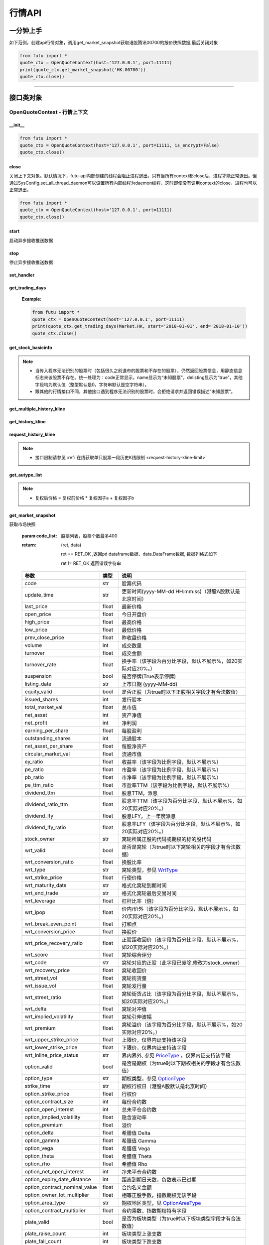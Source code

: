 .. role:: strike
    :class: strike
.. role:: red-strengthen
    :class: red-strengthen


========
行情API
========

 .. _Market: Base_API.html#market
 
 .. _MarketState: Base_API.html#marketstate
 
 .. _SecurityType: Base_API.html#securitytype

 .. _WrtType: Base_API.html#wrttype
 
 .. _SubType: Base_API.html#subtype
 
 .. _KLType: Base_API.html#kltype-k
 
 .. _KLDataStatus: Base_API.html#kldatastatus-k
 
 .. _AuType: Base_API.html#autype-k
 
 .. _KLNoDataMode: Base_API.html#klnodatamode-k
 
 .. _KL_FIELD : Base_API.html#kl-field-k
 
 .. _TickerDirect: Base_API.html#tickerdirect
 
 .. _Plate: Base_API.html#plate
  
 .. _StockHolder: Base_API.html#stockholder

 .. _OptionType: Base_API.html#optiontype

 .. _OptionCondType: Base_API.html#optioncondtype
 
 .. _SysNotifyType: Base_API.html#sysnotifytype
 
 .. _GtwEventType: Base_API.html#gtweventtype

 .. _ProgramStatusType: Base_API.html#programstatustype

 .. _TradeDateType: Base_API.html#tradedatetype
 
 .. _SecurityReferenceType: Base_API.html#securityreferencetype
 
 .. _PushDataType: Base_API.html#pushdatatype
 
 .. _TickerType: Base_API.html#tickertype

 .. _DarkStatus: Base_API.html#darkstatus
 
 .. _SecurityStatus: Base_API.html#securitystatus
 
 .. _OptionAreaType: Base_API.html#optionareatype
 
 .. _IndexOptionType: Base_API.html#indexoptiontype
 
 .. _WarrantType: Base_API.html#warranttype

 .. _Issuer: Base_API.html#issuer

 .. _IpoPeriod: Base_API.html#ipoperiod

 .. _PriceType: Base_API.html#pricetype

 .. _WarrantStatus: Base_API.html#warrantstatus

 .. _ModifyUserSecurityOp: Base_API.html#modifyusersecurityop

 .. _SortField: Base_API.html#sortfield

 .. _SysConfig.enable_proto_encrypt: Base_API.html#enable_proto_encrypt

 .. _SortDir: Base_API.html#sortdir
 
 .. _FinancialQuarter: Base_API.html#financialquarter

 .. _TradeDateMarket: Base_API.html#tradedatemarket
 
 .. _PriceReminderType: Base_API.html#priceremindertype
 
 .. _PriceReminderFreq: Base_API.html#pricereminderfreq
 
 .. _SetPriceReminderOp: Base_API.html#setpricereminderop
 
 .. _PriceReminderMarketStatus: Base_API.html#priceremindermarketstatus
 
一分钟上手
============

如下范例，创建api行情对象，调用get_market_snapshot获取港股腾讯00700的报价快照数据,最后关闭对象

.. code:: python

    from futu import *
    quote_ctx = OpenQuoteContext(host='127.0.0.1', port=11111)
    print(quote_ctx.get_market_snapshot('HK.00700'))
    quote_ctx.close()
    
----------------------------


接口类对象
==========

OpenQuoteContext - 行情上下文
-------------------------------------------

__init__
~~~~~~~~~~~~~~~~~~~~~~~~~~~~~~~~~~~~

..  py:function:: __init__(host='127.0.0.1', port=11111, is_encrypt=None)

 构造函数

 :param host: str FutuOpenD监听的IP地址
 :param port: int FutuOpenD监听的IP端口
 :param is_encrypt: bool 是否启用加密。默认为None，表示使用 SysConfig.enable_proto_encrypt_ 的设置。

.. code:: python

    from futu import *
    quote_ctx = OpenQuoteContext(host='127.0.0.1', port=11111, is_encrypt=False)
    quote_ctx.close()


close
~~~~~~~~~~~~~~~~~~~~~~~~~~~~~~~~~~~~

..  py:function:: close

关闭上下文对象。默认情况下，futu-api内部创建的线程会阻止进程退出，只有当所有context都close后，进程才能正常退出。但通过SysConfig.set_all_thread_daemon可以设置所有内部线程为daemon线程，这时即使没有调用context的close，进程也可以正常退出。

.. code:: python

    from futu import *
    quote_ctx = OpenQuoteContext(host='127.0.0.1', port=11111)
    quote_ctx.close()
    
    
start
~~~~~~~~~~~~~~~~~~~~~~~~~~~~~~~~~~~~

..  py:function:: start

启动异步接收推送数据


stop
~~~~~~~~~~~~~~~~~~~~~~~~~~~~~~~~~~~~

..  py:function:: stop

停止异步接收推送数据


set_handler
~~~~~~~~~~~~~~~~~~~~~~~~~~~~~~~~~~~~

..  py:function:: set_handler(self, handler)

 设置异步回调处理对象

 :param handler: 回调处理对象，必须是以下类的子类实例

            ===============================    =========================
             类名                                 说明
            ===============================    =========================
            SysNotifyHandlerBase				OpenD通知处理基类
            StockQuoteHandlerBase               报价处理基类
            OrderBookHandlerBase                摆盘处理基类
            CurKlineHandlerBase                 实时k线处理基类
            TickerHandlerBase                   逐笔处理基类
            RTDataHandlerBase                   分时数据处理基类
            BrokerHandlerBase                   经济队列处理基类
            ===============================    =========================
 :return ret: RET_OK: 设置成功

        其它: 设置失败

:strike:`get_trading_days`
~~~~~~~~~~~~~~~~~~~~~~~~~~~~~~~~~~~~

..  py:function:: get_trading_days(self, market, start=None, end=None)

 获取交易日,注意该交易日是通过自然日去除周末以及节假日得到，不包括临时休市数据

 :param market: 市场类型，Market_
 :param start: 起始日期。例如'2018-01-01'。
 :param end: 结束日期。例如'2018-01-01'。
         start和end的组合如下：
            
            ==========    ==========    ========================================
            start类型      end类型       说明
            ==========    ==========    ========================================
            str            str           start和end分别为指定的日期
            None           str           start为end往前365天
            str            None          end为start往后365天
            None           None          end为当前日期，start为end往前365天
            ==========    ==========    ========================================
 :return: (ret_code, content)

        成功时返回(RET_OK, content)，content为字典列表，失败时返回(RET_ERROR, content)，其中content是错误描述字符串


        =================   ===========   ==============================================================================
        参数                  类型                        说明
        =================   ===========   ==============================================================================
        time                str            时间
        trade_date_type     str            标志是一天、上午半天、下午半天，参见 TradeDateType_
        =================   ===========   ==============================================================================

 .. code:: python

        [{'time': '2018-12-22', 'trade_date_type': 'WHOLE'},
         {'time': '2018-12-23', 'trade_date_type': 'WHOLE'},
         {'time': '2018-12-24', 'trade_date_type': 'MORNING'}]

..



        
 :Example:

 .. code:: python

    from futu import *
    quote_ctx = OpenQuoteContext(host='127.0.0.1', port=11111)
    print(quote_ctx.get_trading_days(Market.HK, start='2018-01-01', end='2018-01-10'))
    quote_ctx.close()

get_stock_basicinfo
~~~~~~~~~~~~~~~~~~~~~~~~~~~~~~~~~~~~

..  py:function:: get_stock_basicinfo(self, market, stock_type=SecurityType.STOCK, code_list=None)

 获取指定市场中特定类型的股票基本信息
 
 :param market: 市场类型 Market_
 :param stock_type: 股票类型，参见 SecurityType_，但不支持SecurityType.DRVT 
 :param code_list: 如果不为None，应该是股票code的iterable类型，将只返回指定的股票信息
 :return: (ret_code, content)

        ret_code 等于RET_OK时， content为Pandas.DataFrame数据, 否则为错误原因字符串, 数据列格式如下
        
        =================   ===========   ==============================================================================
        参数                  类型                        说明
        =================   ===========   ==============================================================================
        code                str            股票代码
        name                str            名字
        lot_size            int            每手股数，期权表示每份合约股数（指数期权无该字段），期货表示合约乘数
        stock_type          str            股票类型，参见 SecurityType_
        stock_child_type    str            窝轮子类型，参见 WrtType_
        stock_owner         str            窝轮所属正股的代码，或期权标的股的代码
        option_type         str            期权类型，查看 OptionType_
        strike_time         str            期权行权日（港股A股默认是北京时间）
        strike_price        float          期权行权价
        suspension          bool           期权是否停牌(True表示停牌)
        listing_date        str            上市时间
        stock_id            int            股票id
        delisting           bool           是否退市
        index_option_type   str            指数期权类型
        main_contract       bool           是否主连合约  
        last_trade_time     string         最后交易时间，主连，当月，下月等期货没有该字段
        =================   ===========   ==============================================================================

 :Example:

 .. code-block:: python

    from futu import *
    quote_ctx = OpenQuoteContext(host='127.0.0.1', port=11111)
    print(quote_ctx.get_stock_basicinfo(Market.HK, SecurityType.WARRANT))
    print(quote_ctx.get_stock_basicinfo(Market.HK, SecurityType.STOCK, 'HK.00700'))
    quote_ctx.close()

.. note::

    * 当传入程序无法识别的股票时（包括很久之前退市的股票和不存在的股票），仍然返回股票信息，用静态信息标志来该股票不存在。统一处理为：code正常显示，name显示为“未知股票”，delisting显示为“true”，其他字段均为默认值（整型默认是0，字符串默认是空字符串）。
    * 跟其他的行情接口不同，其他接口遇到程序无法识别的股票时，会拒绝请求并返回错误描述“未知股票”。

:strike:`get_multiple_history_kline`
~~~~~~~~~~~~~~~~~~~~~~~~~~~~~~~~~~~~

..  py:function:: get_multiple_history_kline(self, codelist, start=None, end=None, ktype=KLType.K_DAY, autype=AuType.QFQ)

 获取多只股票的本地历史k线数据

 :param codelist: 股票代码列表，list或str。例如：['HK.00700', 'HK.00001']，'HK.00700,SZ.399001'
 :param start: 起始时间，，例如'2017-06-20'
 :param end: 结束时间，例如'2017-07-20'
 :param ktype: k线类型，参见 KLType_
 :param autype: 复权类型，参见 AuType_
 :return: 成功时返回(RET_OK, [data])，data是DataFrame数据, 数据列格式如下

    =================   ===========   ==============================================================================
    参数                  类型                        说明
    =================   ===========   ==============================================================================
    code                str            股票代码
    time_key            str            k线时间（港股A股默认是北京时间）
    open                float          开盘价
    close               float          收盘价
    high                float          最高价
    low                 float          最低价
    pe_ratio            float          市盈率
    turnover_rate       float          换手率（该字段为百分比字段，默认不展示%，如20实际对应20%。）
    volume              int            成交量
    turnover            float          成交额
    change_rate         float          涨跌幅（该字段为百分比字段，默认不展示%，如20实际对应20%。）
    last_close          float          昨收价
    =================   ===========   ==============================================================================

	失败时返回(RET_ERROR, data)，其中data是错误描述字符串
	
 :Example:

 .. code-block:: python

    from futu import *
    quote_ctx = OpenQuoteContext(host='127.0.0.1', port=11111)
    print(quote_ctx.get_multiple_history_kline(['HK.00700'], '2017-06-20', '2017-06-25', KLType.K_DAY, AuType.QFQ))
    quote_ctx.close()

:strike:`get_history_kline`
~~~~~~~~~~~~~~~~~~~~~~~~~~~~~~~~~~~~

..  py:function:: get_history_kline(self, code, start=None, end=None, ktype=KLType.K_DAY, autype=AuType.QFQ, fields=[KL_FIELD.ALL])

 :strike:`得到本地历史k线，需先参照帮助文档下载k线`

 :param code: 股票代码
 :param start: 开始时间，例如'2017-06-20'。
 :param end:  结束时间，例如'2017-06-30'。
            start和end的组合如下：
			
              ==========    ==========    ========================================
              start类型      end类型       说明
              ==========    ==========    ========================================
                str            str           start和end分别为指定的日期
                None           str           start为end往前365天
                str            None          end为start往后365天
                None           None          end为当前日期，start为end往前365天
              ==========    ==========    ========================================
 :param ktype: k线类型， 参见 KLType_ 定义
 :param autype: 复权类型, 参见 AuType_ 定义
 :param fields: 需返回的字段列表，参见 KL_FIELD_ 定义 KL_FIELD.ALL  KL_FIELD.OPEN ....
 :return: (ret, data)

        ret == RET_OK 返回pd Dataframe数据, 数据列格式如下

        ret != RET_OK 返回错误字符串

    =================   ===========   ==============================================================================
    参数                  类型                        说明
    =================   ===========   ==============================================================================
    code                str            股票代码
    time_key            str            k线时间（港股A股默认是北京时间）
    open                float          开盘价
    close               float          收盘价
    high                float          最高价
    low                 float          最低价
    pe_ratio            float          市盈率
    turnover_rate       float          换手率（该字段为百分比字段，默认不展示%，如20实际对应20%。）
    volume              int            成交量
    turnover            float          成交额
    change_rate         float          涨跌幅（该字段为百分比字段，默认不展示%，如20实际对应20%。）
    last_close          float          昨收价
    =================   ===========   ==============================================================================

	
 :Example:

 .. code:: python

    from futu import *
    quote_ctx = OpenQuoteContext(host='127.0.0.1', port=11111)
    print(quote_ctx.get_history_kline('HK.00700', start='2017-06-20', end='2017-06-22'))
    quote_ctx.close()

request_history_kline
~~~~~~~~~~~~~~~~~~~~~~~~~~~~~~~~~~~~

..  py:function:: request_history_kline(self, code, start=None, end=None, ktype=KLType.K_DAY, autype=AuType.QFQ, fields=[KL_FIELD.ALL], max_count=1000, page_req_key=None)

 获取k线，不需要事先下载k线数据。

 :param code: 股票代码
 :param start: 开始时间，例如'2017-06-20'
 :param end:  结束时间，例如'2017-07-20'。
              start和end的组合如下：
			  
              ==========    ==========    ========================================
              start类型      end类型       说明
              ==========    ==========    ========================================
                str            str           start和end分别为指定的日期
                None           str           start为end往前365天
                str            None          end为start往后365天
                None           None          end为当前日期，start为end往前365天
              ==========    ==========    ========================================
			  
 :param ktype: k线类型， 参见 KLType_ 定义
 :param autype: 复权类型, 参见 AuType_ 定义
 :param fields: 需返回的字段列表，参见 KL_FIELD_ 定义 KL_FIELD.ALL  KL_FIELD.OPEN ....
 :param max_count: 本次请求最大返回的数据点个数，传None表示返回start和end之间所有的数据。
 :param page_req_key: 分页请求的key。如果start和end之间的数据点多于max_count，那么后续请求时，要传入上次调用返回的page_req_key。初始请求时应该传None。
 :return: (ret, data, page_req_key)

        ret == RET_OK 返回pd dataframe数据，data.DataFrame数据, 数据列格式如下。page_req_key在分页请求时（即max_count>0）可能返回，并且需要在后续的请求中传入。如果没有更多数据，page_req_key返回None。

        ret != RET_OK 返回错误字符串

    =================   ===========   ==============================================================================
    参数                  类型                        说明
    =================   ===========   ==============================================================================
    code                str            股票代码
    time_key            str            k线时间（港股A股默认是北京时间）
    open                float          开盘价
    close               float          收盘价
    high                float          最高价
    low                 float          最低价
    pe_ratio            float          市盈率（该字段为比例字段，默认不展示%）
    turnover_rate       float          换手率
    volume              int            成交量
    turnover            float          成交额
    change_rate         float          涨跌幅
	last_close          float          昨收价
    =================   ===========   ==============================================================================

	
 :Example:

 .. code:: python

    from futu import *
    quote_ctx = OpenQuoteContext(host='127.0.0.1', port=11111)
    ret, data, page_req_key = quote_ctx.request_history_kline('HK.00700', start='2017-06-20', end='2018-06-22', max_count=50) #请求开头50个数据
    print(ret, data)
    ret, data, page_req_key = quote_ctx.request_history_kline('HK.00700', start='2017-06-20', end='2018-06-22', max_count=50, page_req_key=page_req_key) #请求下50个数据
    print(ret, data)
    quote_ctx.close()

.. note::

    * 接口限制请参见 :ref:`在线获取单只股票一段历史K线限制 <request-history-kline-limit>`
	
:strike:`get_autype_list`
~~~~~~~~~~~~~~~~~~~~~~~~~~~~~~~~~~~~

..  py:function:: get_autype_list(self, code_list)

 获取给定股票列表的复权因子

 :param code_list: 股票列表，例如['HK.00700']
 :return: (ret, data)

        ret == RET_OK 返回pd dataframe数据，data.DataFrame数据, 数据列格式如下

        ret != RET_OK 返回错误字符串

 =====================   ===========   ====================================================================================
 参数                      类型                        说明
 =====================   ===========   ====================================================================================
 code                    str            股票代码
 ex_div_date             str            除权除息日
 split_ratio             float          拆合股比例（该字段为比例字段，展示为小数表示）例如，对于5股合1股为5.0，对于1股拆5股为0.2
 per_cash_div            float          每股派现
 per_share_div_ratio     float          每股送股比例（该字段为比例字段，展示为小数表示）
 per_share_trans_ratio   float          每股转增股比例（该字段为比例字段，展示为小数表示）
 allotment_ratio         float          每股配股比例（该字段为比例字段，展示为小数表示）
 allotment_price         float          配股价
 stk_spo_ratio           float          增发比例（该字段为比例字段，展示为小数表示）
 stk_spo_price           float          增发价格
 forward_adj_factorA     float          前复权因子A
 forward_adj_factorB     float          前复权因子B
 backward_adj_factorA    float          后复权因子A
 backward_adj_factorB    float          后复权因子B
 =====================   ===========   ====================================================================================
		
 :Example:

 .. code:: python

    from futu import *
    quote_ctx = OpenQuoteContext(host='127.0.0.1', port=11111)
    print(quote_ctx.get_autype_list(["HK.00700"]))
    quote_ctx.close()
	
.. note::

	* 复权后价格 = 复权前价格 * 复权因子a + 复权因子b
	
	
get_market_snapshot
~~~~~~~~~~~~~~~~~~~~~~~~~~~~~~~~~~~~

..  py:function:: get_market_snapshot(self, code_list)

获取市场快照

 :param code_list: 股票列表，股票个数最多400
 :return: (ret, data)

        ret == RET_OK ,返回pd dataframe数据，data.DataFrame数据, 数据列格式如下

        ret != RET_OK 返回错误字符串

 ===============================   =============   ===================================================================
 参数                                类型                       说明
 ===============================   =============   ===================================================================
 code                               str            股票代码
 update_time                        str            更新时间(yyyy-MM-dd HH:mm:ss)（港股A股默认是北京时间）
 last_price                         float          最新价格
 open_price                         float          今日开盘价
 high_price                         float          最高价格
 low_price                          float          最低价格
 prev_close_price                   float          昨收盘价格
 volume                             int            成交数量
 turnover                           float          成交金额
 turnover_rate                      float          换手率（该字段为百分比字段，默认不展示%，如20实际对应20%。）
 suspension                         bool           是否停牌(True表示停牌)
 listing_date                       str            上市日期 (yyyy-MM-dd)
 equity_valid                       bool           是否正股（为true时以下正股相关字段才有合法数值）
 issued_shares                      int            发行股本
 total_market_val                   float          总市值
 net_asset                          int            资产净值
 net_profit                         int            净利润
 earning_per_share                  float          每股盈利
 outstanding_shares                 int            流通股本
 net_asset_per_share                float          每股净资产
 circular_market_val                float          流通市值
 ey_ratio                           float          收益率（该字段为比例字段，默认不展示%）
 pe_ratio                           float          市盈率（该字段为比例字段，默认不展示%）
 pb_ratio                           float          市净率（该字段为比例字段，默认不展示%）
 pe_ttm_ratio                       float          市盈率TTM（该字段为比例字段，默认不展示%）
 dividend_ttm                       float          股息TTM，派息
 dividend_ratio_ttm                 float          股息率TTM（该字段为百分比字段，默认不展示%，如20实际对应20%。）
 dividend_lfy                       float          股息LFY，上一年度派息
 dividend_lfy_ratio                 float          股息率LFY（该字段为百分比字段，默认不展示%，如20实际对应20%。）
 stock_owner                        str            窝轮所属正股的代码或期权的标的股代码
 wrt_valid                          bool           是否是窝轮（为true时以下窝轮相关的字段才有合法数据）
 wrt_conversion_ratio               float          换股比率
 wrt_type                           str            窝轮类型，参见 WrtType_
 wrt_strike_price                   float          行使价格
 wrt_maturity_date                  str            格式化窝轮到期时间
 wrt_end_trade                      str            格式化窝轮最后交易时间
 wrt_leverage                       float          杠杆比率（倍）
 wrt_ipop                           float          价内/价外（该字段为百分比字段，默认不展示%，如20实际对应20%。）
 wrt_break_even_point               float          打和点
 wrt_conversion_price               float          换股价
 wrt_price_recovery_ratio           float          正股距收回价（该字段为百分比字段，默认不展示%，如20实际对应20%。）
 wrt_score                          float          窝轮综合评分
 wrt_code                           str            窝轮对应的正股（此字段已废除,修改为stock_owner）
 wrt_recovery_price                 float          窝轮收回价
 wrt_street_vol                     float          窝轮街货量
 wrt_issue_vol                      float          窝轮发行量
 wrt_street_ratio                   float          窝轮街货占比（该字段为百分比字段，默认不展示%，如20实际对应20%。）
 wrt_delta                          float          窝轮对冲值
 wrt_implied_volatility             float          窝轮引伸波幅
 wrt_premium                        float          窝轮溢价（该字段为百分比字段，默认不展示%，如20实际对应20%。）
 wrt_upper_strike_price             float          上限价，仅界内证支持该字段
 wrt_lower_strike_price             float          下限价，仅界内证支持该字段
 wrt_inline_price_status            str            界内界外, 参见 PriceType_ ，仅界内证支持该字段
 option_valid                       bool           是否是期权（为true时以下期权相关的字段才有合法数值）
 option_type                        str            期权类型，参见 OptionType_
 strike_time                        str            期权行权日（港股A股默认是北京时间）
 option_strike_price                float          行权价
 option_contract_size               int            每份合约数
 option_open_interest               int            总未平仓合约数
 option_implied_volatility          float          隐含波动率
 option_premium                     float          溢价
 option_delta                       float          希腊值 Delta
 option_gamma                       float          希腊值 Gamma
 option_vega                        float          希腊值 Vega
 option_theta                       float          希腊值 Theta
 option_rho                         float          希腊值 Rho
 option_net_open_interest           int            净未平仓合约数
 option_expiry_date_distance        int            距离到期日天数，负数表示已过期
 option_contract_nominal_value      float          合约名义金额
 option_owner_lot_multiplier        float          相等正股手数，指数期权无该字段
 option_area_type                   str            期权地区类型，见 OptionAreaType_
 option_contract_multiplier         float          合约乘数，指数期权特有字段
 plate_valid                        bool           是否为板块类型（为true时以下板块类型字段才有合法数值）
 plate_raise_count                  int            板块类型上涨支数
 plate_fall_count                   int            板块类型下跌支数
 plate_equal_count                  int            板块类型平盘支数
 index_valid                        bool           是否有指数类型（为true时以下指数类型字段才有合法数值）
 index_raise_count                  int            指数类型上涨支数
 index_fall_count                   int            指数类型下跌支数
 index_equal_count                  int            指数类型平盘支数 
 lot_size                           int            每手股数，期权表示每份合约股数（指数期权无该字段），期货表示合约乘数
 price_spread                       float          当前向上的摆盘价差,亦即摆盘数据的卖档的相邻档位的报价差
 ask_price                          float          卖价
 bid_price                          float          买价
 ask_vol                            float          卖量
 bid_vol                            float          买量
 enable_margin                      bool           是否可融资，如果为true，后两个字段才有意义
 mortgage_ratio                     float          股票抵押率（该字段为百分比字段，默认不展示%，如20实际对应20%。）
 long_margin_initial_ratio          float          融资初始保证金率（该字段为百分比字段，默认不展示%，如20实际对应20%。）
 enable_short_sell                  bool           是否可卖空，如果为true，后三个字段才有意义
 short_sell_rate                    float          卖空参考利率（该字段为百分比字段，默认不展示%，如20实际对应20%。）
 short_available_volume             int            剩余可卖空数量
 short_margin_initial_ratio         float          卖空（融券）初始保证金率（该字段为百分比字段，默认不展示%，如20实际对应20%。）
 sec_status                         str            股票状态，见 SecurityStatus_ 
 amplitude                          float          振幅（该字段为百分比字段，默认不展示%，如20实际对应20%。）
 avg_price                          float          平均价
 bid_ask_ratio                      float          委比（该字段为百分比字段，默认不展示%，如20实际对应20%。）
 volume_ratio                       float          量比
 highest52weeks_price               float          52周最高价
 lowest52weeks_price                float          52周最低价
 highest_history_price              float          历史最高价
 lowest_history_price               float          历史最低价
 pre_price                          float          盘前价格
 pre_high_price                     float          盘前最高价
 pre_low_price                      float          盘前最低价
 pre_volume                         int            盘前成交量
 pre_turnover                       float          盘前成交额
 pre_change_val                     float          盘前涨跌额
 pre_change_rate                    float          盘前涨跌幅（该字段为百分比字段，默认不展示%，如20实际对应20%。）
 pre_amplitude                      float          盘前振幅（该字段为百分比字段，默认不展示%，如20实际对应20%。）
 after_price                        float          盘后价格
 after_high_price                   float          盘后最高价
 after_low_price                    float          盘后最低价
 after_volume                       int            盘后成交量，科创板支持该数据。
 after_turnover                     float          盘后成交额，科创板支持该数据。
 after_change_val                   float          盘后涨跌额
 after_change_rate                  float          盘后涨跌幅（该字段为百分比字段，默认不展示%，如20实际对应20%。） 
 after_amplitude                    float          盘后振幅（该字段为百分比字段，默认不展示%，如20实际对应20%。） 
 future_valid                       bool           是否期货
 future_last_settle_price           float          昨结
 future_position                    float          持仓量
 future_position_change             float          日增仓
 future_main_contract               bool           是否主连合约
 future_last_trade_time             string         最后交易时间，主连，当月，下月等期货没有该字段
 ===============================   =============   ===================================================================

 :Example:

 .. code:: python

    from futu import *
    quote_ctx = OpenQuoteContext(host='127.0.0.1', port=11111)
    print(quote_ctx.get_market_snapshot(['SH.600000', 'HK.00700']))
    quote_ctx.close()

.. note::

    * 接口限制请参见 :ref:`获取股票快照限制 <get-market-snapshot-limit>`


get_rt_data
~~~~~~~~~~~~~~~~~~~~~~~~~~~~~~~~~~~~

..  py:function:: get_rt_data(self, code)

 获取指定股票的分时数据

 :param code: 股票代码，例如，HK.00700
 :return (ret, data): ret == RET_OK 返回pd Dataframe数据, 数据列格式如下

        ret != RET_OK 返回错误字符串

        =====================   ===========   ===================================================================
        参数                      类型                        说明
        =====================   ===========   ===================================================================
        code                    str            股票代码
        time                    str            时间(yyyy-MM-dd HH:mm:ss)（港股A股默认是北京时间）
        is_blank                bool           数据状态；正常数据为False，伪造数据为True
        opened_mins             int            零点到当前多少分钟
        cur_price               float          当前价格
        last_close              float          昨天收盘的价格
        avg_price               float          平均价格（对于期权，该字段为None）
        volume                  float          成交量
        turnover                float          成交金额
        =====================   ===========   ===================================================================

 :Example:

 .. code:: python

    from futu import *
    quote_ctx = OpenQuoteContext(host='127.0.0.1', port=11111)
    quote_ctx.subscribe(['HK.00700'], [SubType.RT_DATA])
    print(quote_ctx.get_rt_data('HK.00700'))
    quote_ctx.close()
	
get_plate_stock
~~~~~~~~~~~~~~~~~~~~~~~~~~~~~~~~~~~~

..  py:function:: get_plate_stock(self, plate_code, sort_field=SortField.CODE, ascend=True)

 获取特定板块下的股票列表

 :param plate_code: 板块代码，string，例如，“SH.BK0001”，“SH.BK0002”，先利用获取子板块列表函数获取子板块代码
 :param sort_field: 排序字段，SortField，根据哪些字段排序 SortField_
 :param ascend: 排序方向，bool，True升序，False降序

 :return (ret, data): ret == RET_OK 返回pd dataframe数据，data.DataFrame数据, 数据列格式如下

        ret != RET_OK 返回错误字符串

        =====================   ===========   ==============================================================
        参数                      类型                        说明
        =====================   ===========   ==============================================================
        code                    str            股票代码
        lot_size                int            每手股数，期货表示合约乘数
        stock_name              str            股票名称
        stock_type              str            股票类型，参见 SecurityType_
        list_time               str            上市时间（港股A股默认是北京时间）
        stock_id                int            股票id
        main_contract           bool           是否主连合约（期货特有字段）
        last_trade_time         string         最后交易时间（期货特有字段，主连，当月，下月等期货没有该字段）
        =====================   ===========   ==============================================================

 :Example:

 .. code:: python

    from futu import *
    quote_ctx = OpenQuoteContext(host='127.0.0.1', port=11111)
    print(quote_ctx.get_plate_stock('HK.BK1001'))
    quote_ctx.close()

.. note::

    *   该接口也可用于获取指数成份股, 如获取上证指数成份股:
	
	*   接口限制请参见 :ref:`获取板块下的股票限制 <get-plate-stock-limit>`

			    
    *   部分常用的板块或指数代码如下:
    
        =====================  ==============================================================
            代码                      说明
        =====================  ==============================================================
        HK.HSI Constituent         恒指成份股
        HK.HSCEI Stock             国指成份股
        HK.Motherboard             港股主板
        HK.GEM                     港股创业板
        HK.BK1910                  所有港股
        HK.BK1911                  主板H股
        HK.BK1912                  创业板H股
        HK.Fund                    港股基金
        HK.BK1600                  富途热门(港)
        HK.BK1986                  港股期货全类型
        HK.BK1987                  港股股指期货
        HK.BK1988                  港股汇率期货
        HK.BK1989                  港股金属期货
        HK.BK1990                  港股股票期货
		HK.BK1912                  已上市新股-港股
        SH.3000000                 上海主板
        SH.BK0901                  上证B股
        SH.BK0902                  深证B股 
        SH.3000002                 沪深指数
        SH.3000005                 沪深全部A股
        SH.BK0600                  富途热门(沪深)
        SH.BK0992                  科创板
		SH.BK0912                  已上市新股-A股	
        SZ.3000001                 深证主板
        SZ.3000003                 中小企业板块
        SZ.3000004                 深证创业板	
        US.USAALL                  所有美股
        US.BK2989                  美股期货全类型
        US.BK2990                  美股农产品期货
        US.BK2991                  美股利率期货
        US.BK2992                  美股外汇期货
        US.BK2993                  美股数字货币期货
        US.BK2994                  美股股指期货
        US.BK2995                  美股能源化工期货
        US.BK2996                  美股贵金属期货		
		US.BK2912                  已上市新股-美股
        =====================  ==============================================================
   
        
get_plate_list
~~~~~~~~~~~~~~~~~~~~~~~~~~~~~~~~~~~~

..  py:function:: get_plate_list(self, market, plate_class)

 获取板块集合下的子板块列表

 :param market: 市场标识，注意这里不区分沪和深，输入沪或者深都会返回沪深市场的子板块（这个是和客户端保持一致的）参见 Market_
 :param plate_class: 板块分类，参见 Plate_
 :return (ret, data): ret == RET_OK 返回pd Dataframe数据，数据列格式如下

        ret != RET_OK 返回错误字符串

        =====================   ===========   ==============================================================
        参数                      类型                        说明
        =====================   ===========   ==============================================================
        code                    str            股票代码
        plate_name              str            板块名字
        plate_id                str            板块id
        =====================   ===========   ==============================================================

 :Example:

 .. code:: python

    from futu import *
    quote_ctx = OpenQuoteContext(host='127.0.0.1', port=11111)
    print(quote_ctx.get_plate_list(Market.HK, Plate.ALL))
    quote_ctx.close()
	
.. note::

    * 接口限制请参见 :ref:`获取板块集合下的板块限制 <get-plate-list-limit>`

	
get_broker_queue
~~~~~~~~~~~~~~~~~~~~~~~~~~~~~~~~~~~~

..  py:function:: get_broker_queue(self, code)

 获取股票的经纪队列

 :param code: 股票代码
 :return: (ret, bid_frame_table, ask_frame_table)或(ret, err_message, err_message)

        ret == RET_OK，bid_frame_table，ask_frame_table 返回pd dataframe数据，数据列格式如下

        ret != RET_OK 返回错误字符串

        bid_frame_table 经纪买盘数据
        
        =====================   ===========   ==============================================================
        参数                      类型                        说明
        =====================   ===========   ==============================================================
        code                    str             股票代码
        bid_broker_id           int             经纪买盘id
        bid_broker_name         str             经纪买盘名称
        bid_broker_pos          int             经纪档位
        =====================   ===========   ==============================================================

        ask_frame_table 经纪卖盘数据
        
        =====================   ===========   ==============================================================
        参数                      类型                        说明
        =====================   ===========   ==============================================================
        code                    str             股票代码
        ask_broker_id           int             经纪卖盘id
        ask_broker_name         str             经纪卖盘名称
        ask_broker_pos          int             经纪档位
        =====================   ===========   ==============================================================

 :Example:

 .. code:: python

    from futu import *
    quote_ctx = OpenQuoteContext(host='127.0.0.1', port=11111)
    quote_ctx.subscribe(['HK.00700'], [SubType.BROKER])
    print(quote_ctx.get_broker_queue('HK.00700'))
    quote_ctx.close()
		
subscribe
~~~~~~~~~~~~~~~~~~~~~~~~~~~~~~~~~~~~

..  py:function:: subscribe(self, code_list, subtype_list, is_first_push=True, subscribe_push=True)

 订阅注册需要的实时信息，指定股票和订阅的数据类型即可，港股订阅需要Lv2行情。 

 :param code_list: 需要订阅的股票代码列表
 :param subtype_list: 需要订阅的数据类型列表，参见 SubType_
 :param is_first_push: 订阅成功之后是否马上推送一次数据
 :param subscribe_push: 订阅后推送
 :return: (ret, err_message)

        ret == RET_OK err_message为None
        
        ret != RET_OK err_message为错误描述字符串
        
 :Example:

 .. code:: python

    from futu import *
    quote_ctx = OpenQuoteContext(host='127.0.0.1', port=11111)
    print(quote_ctx.subscribe(['HK.00700'], [SubType.QUOTE]))
    quote_ctx.close()

.. note::
    
	* 接口限制请参见 :ref:`订阅反订阅限制 <subscribe-limit>`

		
unsubscribe
~~~~~~~~~~~~~~~~~~~~~~~~~~~~~~~~~~~~

..  py:function:: unsubscribe(self, code_list, subtype_list, unsubscribe_all=False)

 取消订阅
 
 :param code_list: 取消订阅的股票代码列表
 :param subtype_list: 取消订阅的类型，参见 SubType_
 :param unsubscribe_all: 取消所有订阅，为True时忽略其他参数，或可使用 `unsubscribe_all <./Quote_API.html#unsubscribe_all>`_ 接口
 :return: (ret, err_message)
        
        ret == RET_OK err_message为None
        
        ret != RET_OK err_message为错误描述字符串
     
 :Example:

 .. code:: python

    from futu import *
    quote_ctx = OpenQuoteContext(host='127.0.0.1', port=11111)
    print(quote_ctx.unsubscribe(['HK.00700'], [SubType.QUOTE]))
    quote_ctx.close()	 
  
.. note::

	* 接口限制请参见 :ref:`订阅反订阅限制 <subscribe-limit>`

unsubscribe_all
~~~~~~~~~~~~~~~~~~~~~~~~~~~~~~~~~~~~

..  py:function:: unsubscribe_all(self)

 取消所有订阅

 :return: (ret, err_message)

        ret == RET_OK err_message为None

        ret != RET_OK err_message为错误描述字符串

 :Example:

 .. code:: python

    from futu import *
    quote_ctx = OpenQuoteContext(host='127.0.0.1', port=11111)
    print(quote_ctx.unsubscribe_all())
    quote_ctx.close()

.. note::

	* 接口限制请参见 :ref:`订阅反订阅限制 <subscribe-limit>`
  
query_subscription
~~~~~~~~~~~~~~~~~~~~~~~~~~~~~~~~~~~~

..  py:function:: query_subscription(self, is_all_conn=True)

 查询已订阅的实时信息

 :param is_all_conn: 是否返回所有连接的订阅状态,不传或者传False只返回当前连接数据
 :return: (ret, data)  
        
        ret != RET_OK 返回错误字符串
        
        ret == RET_OK 返回 定阅信息的字典数据 ，格式如下:
        
 .. code:: python

        {
            'total_used': 4,    # 所有连接已使用的定阅额度
            'own_used': 0,       # 当前连接已使用的定阅额度
            'remain': 496,       #  剩余的定阅额度
            'sub_list':          #  每种定阅类型对应的股票列表
            {
                'BROKER': ['HK.00700', 'HK.02318'],
                'RT_DATA': ['HK.00700', 'HK.02318']
            }
        }

 :Example:

 .. code:: python

    from futu import *
    quote_ctx = OpenQuoteContext(host='127.0.0.1', port=11111)
    print(quote_ctx.query_subscription())
    quote_ctx.close()
        
		
get_global_state
~~~~~~~~~~~~~~~~~~~~~~~~~~~~~~~~~~~~

..  py:function:: get_global_state(self)

 获取全局状态

 :return: (ret, data)

		ret == RET_OK data为包含全局状态的字典，含义如下

		ret != RET_OK data为错误描述字符串

		=====================   ===========   ==============================================================
		key                      value类型                        说明
		=====================   ===========   ==============================================================
		market_sz               str            深圳市场状态，参见 MarketState_
		market_sh               str            上海市场状态，参见 MarketState_
		market_hk               str            香港市场状态，参见 MarketState_
		market_hkfuture         str            香港期货市场状态，参见 MarketState_
		market_us               str            美国市场状态，参见 MarketState_
		server_ver              str            FutuOpenD版本号
		trd_logined             bool           True：已登录交易服务器，False: 未登录交易服务器
		qot_logined             bool           True：已登录行情服务器，False: 未登录行情服务器
		timestamp               str            当前格林威治时间戳(秒）
		local_timestamp         float          FutuOpenD运行机器的当前时间戳(秒)
		=====================   ===========   ==============================================================
 
 :Example:

 .. code:: python

    from futu import *
    quote_ctx = OpenQuoteContext(host='127.0.0.1', port=11111)
    print(quote_ctx.get_global_state())
    quote_ctx.close()

get_stock_quote
~~~~~~~~~~~~~~~~~~~~~~~~~~~~~~~~~~~~

..  py:function:: get_stock_quote(self, code_list)

 获取订阅股票报价的实时数据，有订阅要求限制

 :param code_list: 股票代码列表，必须确保code_list中的股票均订阅成功后才能够执行
 :return: (ret, data)

        ret == RET_OK 返回pd dataframe数据，数据列格式如下

        ret != RET_OK 返回错误字符串

======================  ===========   ==============================================================
参数                      类型                        说明
======================  ===========   ==============================================================
code                    str            股票代码
data_date               str            日期
data_time               str            时间（港股A股默认是北京时间）
last_price              float          最新价格
open_price              float          今日开盘价
high_price              float          最高价格
low_price               float          最低价格
prev_close_price        float          昨收盘价格
volume                  int            成交数量
turnover                float          成交金额
turnover_rate           float          换手率（该字段为百分比字段，默认不展示%，如20实际对应20%。）
amplitude               int            振幅（该字段为百分比字段，默认不展示%，如20实际对应20%。）
suspension              bool           是否停牌(True表示停牌)
listing_date            str            上市日期 (yyyy-MM-dd)
price_spread            float          当前向上的价差，亦即摆盘数据的卖档的相邻档位的报价差
dark_status             str            暗盘交易状态，见 DarkStatus_
sec_status              str            股票状态，见 SecurityStatus_ 
strike_price            float          行权价
contract_size           int            每份合约数
open_interest           int            未平仓合约数
implied_volatility      float          隐含波动率（该字段为百分比字段，默认不展示%，如20实际对应20%。）
premium                 float          溢价（该字段为百分比字段，默认不展示%，如20实际对应20%。）
delta                   float          希腊值 Delta
gamma                   float          希腊值 Gamma
vega                    float          希腊值 Vega
theta                   float          希腊值 Theta
rho                     float          希腊值 Rho
net_open_interest       int            净未平仓合约数
expiry_date_distance    int            距离到期日天数，负数表示已过期
contract_nominal_value  float          合约名义金额
owner_lot_multiplier    float          相等正股手数，指数期权无该字段
option_area_type        str            期权地区类型，见 OptionAreaType_
contract_multiplier     float          合约乘数，指数期权特有字段
pre_price               float          盘前价格
pre_high_price          float          盘前最高价
pre_low_price           float          盘前最低价
pre_volume              int            盘前成交量
pre_turnover            float          盘前成交额
pre_change_val          float          盘前涨跌额
pre_change_rate         float          盘前涨跌幅（该字段为百分比字段，默认不展示%，如20实际对应20%。）
pre_amplitude           float          盘前振幅（该字段为百分比字段，默认不展示%，如20实际对应20%。）
after_price             float          盘后价格
after_high_price        float          盘后最高价
after_low_price         float          盘后最低价
after_volume            int            盘后成交量，科创板支持此数据。
after_turnover          float          盘后成交额，科创板支持此数据。
after_change_val        float          盘后涨跌额
after_change_rate       float          盘后涨跌幅（该字段为百分比字段，默认不展示%，如20实际对应20%。）
after_amplitude         float          盘后振幅（该字段为百分比字段，默认不展示%，如20实际对应20%。）
last_settle_price       float          昨结，期货特有字段
position                float          持仓量，期货特有字段
position_change         float          日增仓，期货特有字段
======================  ===========   ==============================================================
        
 :Example:

 .. code:: python

    from futu import *
    quote_ctx = OpenQuoteContext(host='127.0.0.1', port=11111)
    code_list = ['US.AAPL210115C185000']
    print(quote_ctx.subscribe(code_list, [SubType.QUOTE]))
    print(quote_ctx.get_stock_quote(code_list))
    quote_ctx.close()
        
get_rt_ticker
~~~~~~~~~~~~~~~~~~~~~~~~~~~~~~~~~~~~

..  py:function:: get_rt_ticker(self, code, num=500)

 获取指定股票的实时逐笔。取最近num个逐笔

 :param code: 股票代码
 :param num: 最近ticker个数，最多可获取1000个
 :return: (ret, data)

        ret == RET_OK 返回pd dataframe数据，数据列格式如下

        ret != RET_OK 返回错误字符串

        =====================   ===========   ==============================================================
        参数                      类型                        说明
        =====================   ===========   ==============================================================
        code                     str            股票代码
        sequence                 int            逐笔序号
        time                     str            成交时间（港股A股默认是北京时间）
        price                    float          成交价格
        volume                   int            成交数量（股数）
        turnover                 float          成交金额
        ticker_direction         str            逐笔方向
        type                     str            逐笔类型，参见 TickerType_
        =====================   ===========   ==============================================================

 :Example:

 .. code:: python

    from futu import *
    quote_ctx = OpenQuoteContext(host='127.0.0.1', port=11111)
    quote_ctx.subscribe(['HK.00700'], [SubType.TICKER])
    print(quote_ctx.get_rt_ticker('HK.00700', 10))
    quote_ctx.close()
	
.. note::

	* 接口限制请参见 :ref:`获取逐笔限制 <get-rt-ticker-limit>`

	
get_cur_kline
~~~~~~~~~~~~~~~~~~~~~~~~~~~~~~~~~~~~

..  py:function:: get_cur_kline(self, code, num, ktype=SubType.K_DAY, autype=AuType.QFQ)

 实时获取指定股票最近num个K线数据

 :param code: 股票代码
 :param num:  k线数据个数，最多1000根
 :param ktype: k线类型，参见 KLType_
 :param autype: 复权类型，参见 AuType_
 :return: (ret, data)

        ret == RET_OK 返回pd dataframe数据，数据列格式如下

        ret != RET_OK 返回错误字符串

        =====================   ===========   ====================================================================
        参数                      类型                        说明
        =====================   ===========   ====================================================================
        code                     str            股票代码
        time_key                 str            时间（港股A股默认是北京时间）
        open                     float          开盘价
        close                    float          收盘价
        high                     float          最高价
        low                      float          最低价
        volume                   int            成交量
        turnover                 float          成交额
        pe_ratio                 float          市盈率
        turnover_rate            float          换手率（该字段为百分比字段，展示为小数表示）
        last_close               float          昨收价（即前一个时间的收盘价。为了效率原因，第一个数据的昨收价可能为0）
        =====================   ===========   ====================================================================
		
 :Example:

 .. code:: python

    from futu import *
    quote_ctx = OpenQuoteContext(host='127.0.0.1', port=11111)
    quote_ctx.subscribe(['HK.00700'], [SubType.K_DAY])
    print(quote_ctx.get_cur_kline('HK.00700', 10, SubType.K_DAY, AuType.QFQ))
    quote_ctx.close()

.. note::

	* 接口限制请参见 :ref:`获取K线限制 <get-cur-kline-limit>`
	
get_order_book
~~~~~~~~~~~~~~~~~~~~~~~~~~~~~~~~~~~~

..  py:function:: get_order_book(self, code)

 获取实时摆盘数据

 :param code: 股票代码
 :return: (ret, data)

 ret == RET_OK 返回字典，数据格式如下::
 
  {
  'code': 股票代码
  'svr_recv_time_bid': 富途服务器从交易所收到数据的时间(for bid) 部分数据的接收时间为零，例如服务器重启或第一次推送的缓存数据。
  'svr_recv_time_ask': 富途服务器从交易所收到数据的时间(for ask)
  'Ask': [ (ask_price1, ask_volume1，order_num), (ask_price2, ask_volume2, order_num),…]
  'Bid': [ (bid_price1, bid_volume1, order_num), (bid_price2, bid_volume2, order_num),…]
  }

 | 'Ask'：卖盘
 | 'Bid': 买盘
 | 每个元组的含义是(委托价格，委托数量，委托订单数)

 ret != RET_OK 返回错误字符串
    
        
 :Example:

 .. code:: python

    from futu import *
    quote_ctx = OpenQuoteContext(host='127.0.0.1', port=11111)
    quote_ctx.subscribe(['HK.00700'], [SubType.ORDER_BOOK])
    print(quote_ctx.get_order_book('HK.00700'))
    quote_ctx.close()



:strike:`get_multi_points_history_kline`
~~~~~~~~~~~~~~~~~~~~~~~~~~~~~~~~~~~~~~~~~~~~~~~~~~~~~~~~~~~~~~~~~~~~

..  py:function:: get_multi_points_history_kline(self, code_list, dates, fields, ktype=KLType.K_DAY, autype=AuType.QFQ, no_data_mode=KLNoDataMode.FORWARD)

 从本地历史K线中获取多支股票多个时间点的指定数据列

 :param code_list: 单个或多个股票 'HK.00700'  or  ['HK.00700', 'HK.00001']
 :param dates: 单个或多个日期 '2017-01-01' or ['2017-01-01', '2017-01-02']，最多5个时间点
 :param fields: 单个或多个数据列 KL_FIELD.ALL or [KL_FIELD.DATE_TIME, KL_FIELD.OPEN]
 :param ktype: K线类型 KLType_
 :param autype: 复权类型 AuType_ 
 :param no_data_mode: 指定时间为非交易日时，对应的k线数据取值模式，参见 KLNoDataMode_
 :return: (ret, data)

        ret == RET_OK 返回pd dataframe数据，固定表头包括'code'(代码) 'time_point'(指定的日期) 'data_status' (KLDataStatus)。数据列格式如下

        ret != RET_OK 返回错误字符串

    =================   ===========   ==============================================================================
    参数                  类型                        说明
    =================   ===========   ==============================================================================
    code                str            股票代码
    time_point          str            请求的时间（港股A股默认是北京时间）
    data_status         str            数据点是否有效，参见 KLDataStatus_
    time_key            str            k线时间（港股A股默认是北京时间）
    open                float          开盘价
    close               float          收盘价
    high                float          最高价
    low                 float          最低价
    pe_ratio            float          市盈率
    turnover_rate       float          换手率（该字段为百分比字段，默认不展示%，如20实际对应20%。）
    volume              int            成交量
    turnover            float          成交额
    change_rate         float          涨跌幅（该字段为百分比字段，默认不展示%，如20实际对应20%。）
    last_close          float          昨收价
    =================   ===========   ==============================================================================
    
 :Example:

 .. code:: python

    from futu import *
    quote_ctx = OpenQuoteContext(host='127.0.0.1', port=11111)
    print(quote_ctx.get_multi_points_history_kline(['HK.00700'], ['2017-06-20', '2017-06-25'], KL_FIELD.ALL, KLType.K_DAY, AuType.QFQ))
    quote_ctx.close()	
	
	
	
get_referencestock_list
~~~~~~~~~~~~~~~~~~~~~~~~~~~~~~~~~~~~

..  py:function:: get_referencestock_list(self, code, reference_type)


 获取证券的关联数据
 
 :param code: 证券id，str，例如HK.00700
 :param reference_type: 要获得的相关数据，参见 SecurityReferenceType_ 。例如WARRANT，表示获取正股相关的窝轮
 :return: (ret, data)

		ret == RET_OK 返回pd dataframe数据，数据列格式如下

		ret != RET_OK 返回错误字符串
		
    ========================   ===========   ==============================================================================
    参数                        类型           说明
    ========================   ===========   ==============================================================================
    code                        str            证券代码
    lot_size                    int            每手股数，期货表示合约乘数
    stock_type                  str            证券类型，参见 SecurityType_
    stock_name                  str            证券名字
    list_time                   str            上市时间（港股A股默认是北京时间）
    wrt_valid                   bool           是否是窝轮，如果为True，下面wrt开头的字段有效
    wrt_type                    str            窝轮类型，参见 WrtType_
    wrt_code                    str            所属正股
    future_valid                bool           是否是期货，如果为True，下面future开头的字段有效
    future_main_contract        bool           是否主连合约（期货特有字段）
    future_last_trade_time      string         最后交易时间（期货特有字段，主连，当月，下月等无该字段）
    ========================   ===========   ==============================================================================

 :Example:

 .. code:: python

    from futu import *
    quote_ctx = OpenQuoteContext(host='127.0.0.1', port=11111)
    print(quote_ctx.get_referencestock_list('HK.00700', SecurityReferenceType.WARRANT))
    quote_ctx.close()	

.. note::

	* 接口限制请参见 :ref:`获取股票关联数据限制 <get-referencestock-list-limit>`

	
get_owner_plate
~~~~~~~~~~~~~~~~~~~~~~~~~~~~~~~~~~~~

..  py:function:: get_owner_plate(self, code_list)

 获取单支或多支股票的所属板块信息列表

 :param code_list: 股票代码列表，仅支持正股、指数。list或str。例如：['HK.00700', 'HK.00001']或者'HK.00700,HK.00001'，最多可传入200只股票
 :return: (ret, data)

        ret == RET_OK 返回pd dataframe数据，data.DataFrame数据, 数据列格式如下

        ret != RET_OK 返回错误字符串

        =====================   ===========   ==============================================================
        参数                      类型                        说明
        =====================   ===========   ==============================================================
        code                    str            证券代码
        plate_code              str            板块代码
        plate_name              str            板块名字
        plate_type              str            板块类型（行业板块或概念板块），查看 Plate_
        =====================   ===========   ==============================================================

 :Example:

 .. code:: python

    from futu import *
    quote_ctx = OpenQuoteContext(host='127.0.0.1', port=11111)
    code_list = ['HK.00700', 'HK.00001']
    print(quote_ctx.get_owner_plate(code_list))
    quote_ctx.close()

.. note::

	* 接口限制请参见 :ref:`获取股票所属板块限制 <get-owner-plate-limit>`

	
get_holding_change_list
~~~~~~~~~~~~~~~~~~~~~~~~~~~~~~~~~~~~

..  py:function:: get_holding_change_list(self, code, holder_type, start, end=None)

 获取大股东持股变动列表,只提供美股数据,并最多只返回前100个

 :param code: 股票代码. 例如：'US.AAPL'
 :param holder_type: 持有者类别，查看 StockHolder_
 :param start: 开始时间. 例如：'2016-10-01'
 :param end: 结束时间，例如：'2017-10-01'。
           start与end的组合如下：

           ==========    ==========    ========================================
           start类型      end类型       说明
           ==========    ==========    ========================================
             str            str           start和end分别为指定的日期
             None           str           start为end往前365天
             str            None          end为start往后365天
             None           None          end为当前日期，start为end往前365天
           ==========    ==========    ========================================
			
 :return: (ret, data)

        ret == RET_OK 返回pd dataframe数据，data.DataFrame数据, 数据列格式如下

        ret != RET_OK 返回错误字符串

=====================   ===========   ==============================================================
参数                      类型                        说明
=====================   ===========   ==============================================================
holder_name             str           高管名称
holding_qty             float         持股数
holding_ratio           float         持股比例（该字段为百分比字段，默认不展示%，如20实际对应20%。）
change_qty              float         变动数
change_ratio            float         变动比例（该字段为百分比字段，默认不展示%，如20实际对应20%。是相对于自身的比例，而不是总的。如总股本1万股，持有100股，持股百分比是1%，卖掉50股，变动比例是50%，而不是0.5%）
time                    str           发布时间（美股的时间默认是美东）
=====================   ===========   ==============================================================

 :Example:

 .. code:: python

    from futu import *
    quote_ctx = OpenQuoteContext(host='127.0.0.1', port=11111)
    print(quote_ctx.get_holding_change_list('US.AAPL', StockHolder.INSTITUTE, '2018-10-01'))
    quote_ctx.close()

.. note::

	* 接口限制请参见 :ref:`获取持股变化列表限制 <get-holding-change-list-limit>`

	
get_option_chain
~~~~~~~~~~~~~~~~~~~~~~~~~~~~~~~~~~~~

..  py:function:: get_option_chain(self, code, index_option_type=IndexOptionType.NORMAL, start=None, end=None, option_type=OptionType.ALL, option_cond_type=OptionCondType.ALL, data_filter=None)

 通过标的股查询期权

 :param code: 股票代码,例如：'HK.02318'
 :param index_option_type: 指数期权类型，查看 IndexOptionType_。正股和其它类型股票忽略该参数。
 :param start: 开始日期，该日期指到期日，例如'2017-08-01'
 :param end: 结束日期（包括这一天），该日期指到期日，例如'2017-08-30'。 注意，时间范围最多30天。
             start和end的组合如下：
			 
                ==========    ==========    ========================================
                 start类型      end类型       说明
                ==========    ==========    ========================================
                 str            str           start和end分别为指定的日期
                 None           str           start为end往前30天
                 str            None          end为start往后30天
                 None           None          start为当前日期，end往后30天
                ==========    ==========    ========================================
				
 :param option_type: 期权类型,,默认全部,全部/看涨/看跌，查看 OptionType_
 :param option_cond_type: 默认全部,全部/价内/价外，查看 OptionCondType_
 :param data_filter: 数据筛选条件，默认不筛选，参考OptionDataFilter。
                OptionDataFilter字段如下：
				
                ============================    ==========    ========================================
                 字段                            类型           说明
                ============================    ==========    ========================================
                 implied_volatility_min         float          隐含波动率过滤起点 %
                 implied_volatility_max         float          隐含波动率过滤终点 %
                 delta_min                      float          希腊值 Delta过滤起点
                 delta_max                      float          希腊值 Delta过滤终点
                 gamma_min                      float          希腊值 Gamma过滤起点
                 gamma_max                      float          希腊值 Gamma过滤终点
                 vega_min                       float          希腊值 Vega过滤起点
                 vega_max                       float          希腊值 Vega过滤终点
                 theta_min                      float          希腊值 Theta过滤起点
                 theta_max                      float          希腊值 Theta过滤终点
                 rho_min                        float          希腊值 Rho过滤起点
                 rho_max                        float          希腊值 Rho过滤终点
                 net_open_interest_min          float          净未平仓合约数过滤起点
                 net_open_interest_max          float          净未平仓合约数过滤终点
                 open_interest_min              float          未平仓合约数过滤起点
                 open_interest_max              float          未平仓合约数过滤终点
                 vol_min                        float          成交量过滤起点
                 vol_max                        float          成交量过滤终点
                ============================    ==========    ========================================

 :return: (ret, data)

        ret == RET_OK 返回pd dataframe数据，数据列格式如下

        ret != RET_OK 返回错误字符串

        ==================   ===========   ==============================================================
        参数                      类型                        说明
        ==================   ===========   ==============================================================
        code                 str           股票代码
        name                 str           名字
        lot_size             int           每手股数，期权表示每份合约股数（指数期权无该字段）
        stock_type           str           股票类型，参见 SecurityType_
        option_type          str           期权类型，查看 OptionType_
        stock_owner          str           标的股
        strike_time          str           行权日（港股A股默认是北京时间）
        strike_price         float         行权价
        suspension           bool          是否停牌(True表示停牌)
        stock_id             int           股票id
        index_option_type    str           指数期权类型
        ==================   ===========   ==============================================================

.. code:: python

    from futu import *
    quote_ctx = OpenQuoteContext(host='127.0.0.1', port=11111)
    filter = OptionDataFilter()
    filter.delta_min = 0.1
    print(quote_ctx.get_option_chain('HK.00700', IndexOptionType.NONE, '2018-08-01', '2018-08-18', OptionType.ALL, OptionCondType.OUTSIDE, filter))
    quote_ctx.close()
    
.. note::

    * 	接口限制请参见 :ref:`获取期权链限制 <get-option-chain-limit>`

get_history_kl_quota
~~~~~~~~~~~~~~~~~~~~~~~~~~~~~~~~~~~~

..  py:function:: get_history_kl_quota(self, get_detail=False)

 获取已使用过的额度，即当前周期内已经下载过多少只股票

 :param get_detail: 是否返回详细拉取过的历史纪录

        =====================   ===========   ==============================================================
        参数                      类型                        说明
        =====================   ===========   ==============================================================
        code                    str           拉取的股票代码
        request_time            str           最后一次拉取的时间字符串
        =====================   ===========   ==============================================================

 :return: (ret, data)

        ret != RET_OK 返回错误字符串

        ret == RET_OK 返回(used_quota, remain_quota, detail_list)

        =====================   ===========   ==============================================================
        参数                      类型                        说明
        =====================   ===========   ==============================================================
        used_quota              int32           已使用过的额度，即当前周期内已经下载过多少只股票
        remain_quota            int32           剩余额度，30天后额度会恢复
        detail_list             dict list       get_detail为True时返回，每只拉取过的股票的下载时间
        =====================   ===========   ==============================================================

 :Example:

 .. code:: python

    from futu import *
    quote_ctx = OpenQuoteContext(host='127.0.0.1', port=11111)
    print(quote_ctx.get_history_kl_quota())
    quote_ctx.close()


get_rehab
~~~~~~~~~~~~~~~~~~~~~~~~~~~~~~~~~~~~

..  py:function:: get_rehab(self, code)

 获取给定股票的复权因子

 :param code: 需要查询的股票代码.

 :return: (ret, data)

        ret != RET_OK 返回错误字符串

        ret == RET_OK 返回pd dataframe数据

=====================   ===========   ====================================================================================
参数                      类型                        说明
=====================   ===========   ====================================================================================
ex_div_date             str            除权除息日
split_ratio             float          拆合股比例（该字段为比例字段，展示为小数表示）例如，对于5股合1股为5.0，对于1股拆5股为0.2
per_cash_div            float          每股派现
per_share_div_ratio     float          每股送股比例（该字段为比例字段，展示为小数表示）
per_share_trans_ratio   float          每股转增股比例（该字段为比例字段，展示为小数表示）
allotment_ratio         float          每股配股比例（该字段为比例字段，展示为小数表示）
allotment_price         float          配股价
stk_spo_ratio           float          增发比例（该字段为比例字段，展示为小数表示）
stk_spo_price           float          增发价格
forward_adj_factorA     float          前复权因子A
forward_adj_factorB     float          前复权因子B
backward_adj_factorA    float          后复权因子A
backward_adj_factorB    float          后复权因子B
=====================   ===========   ====================================================================================

 :Example:

 .. code:: python

    from futu import *
    quote_ctx = OpenQuoteContext(host='127.0.0.1', port=11111)
    print(quote_ctx.get_rehab("HK.00700"))
    quote_ctx.close()

.. note::

	* 接口限制请参见 :ref:`在线获取单只股票复权信息限制 <get-rehab-limit>`
	
	* 复权后价格 = 复权前价格 * 复权因子a + 复权因子b

get_warrant
~~~~~~~~~~~~~~~~~~~~~~~~~~~~~~~~~~~~

..  py:function:: get_warrant(self, stock_owner='', req=None)

 通过标的股查询窝轮

 :param stock_owner: 所属正股的股票代码,例如：'HK.00700'，会去找腾讯的窝轮，注意有些股票没有对应窝轮牛熊。
 :param req: 请求参数组合，from futu.quote.quote_get_warrant import Request


==========================  ==============    ====================================================================================
参数                          类型               说明
==========================  ==============    ====================================================================================
begin                       int               数据起始点
num                         int               请求数据个数，最大200
sort_field                  SortField         根据哪个字段排序 SortField_
ascend                      bool              升序True, 降序False
type_list                   list              窝轮类型过滤列表 参见 WrtType_
issuer_list                 list              发行人过滤列表 参见 Issuer_
maturity_time_min           str               到期日, 到期日范围的开始时间
maturity_time_max           str               到期日范围的结束时间
ipo_period                  str               上市日 参见 IpoPeriod_
price_type                  str               价内/价外（该字段为百分比字段，默认不展示%，如20实际对应20%。）参见 PriceType_ , 界内证暂不支持界内外筛选
status                      str               窝轮状态 参见 WarrantStatus_
cur_price_min               float             最新价的过滤下限（闭区间），不传代表下限为-∞
cur_price_max               float             最新价的过滤上限（闭区间），不传代表上限为+∞
strike_price_min            float             行使价的过滤下限（闭区间），不传代表下限为-∞
strike_price_max            float             行使价的过滤上限（闭区间），不传代表上限为+∞
street_min                  float             街货占比的过滤下限（闭区间），该字段为百分比字段，默认不展示%，如20实际对应20%。不传代表下限为-∞
street_max                  float             街货占比的过滤上限（闭区间），该字段为百分比字段，默认不展示%，如20实际对应20%。不传代表上限为+∞
conversion_min              float             换股比率的过滤下限（闭区间），不传代表下限为-∞
conversion_max              float             换股比率的过滤上限（闭区间），不传代表上限为+∞
vol_min                     unsigned int      成交量的过滤下限（闭区间），不传代表下限为-∞
vol_max                     unsigned int      成交量的过滤上限（闭区间），不传代表上限为+∞
premium_min                 float             溢价的过滤下限（闭区间），该字段为百分比字段，默认不展示%，如20实际对应20%。不传代表下限为-∞
premium_max                 float             溢价的过滤上限（闭区间），该字段为百分比字段，默认不展示%，如20实际对应20%。不传代表上限为+∞
leverage_ratio_min          float             杠杆比率的过滤下限（闭区间），不传代表下限为-∞
leverage_ratio_max          float             杠杆比率的过滤上限（闭区间），不传代表上限为+∞
delta_min                   float             对冲值的过滤下限（闭区间）, 仅认购认沽支持该字段过滤，不传代表下限为-∞
delta_max                   float             对冲值的过滤上限（闭区间）, 仅认购认沽支持该字段过滤，不传代表上限为+∞
implied_min                 float             引伸波幅的过滤下限（闭区间）, 仅认购认沽支持该字段过滤，不传代表下限为-∞
implied_max                 float             引伸波幅的过滤上限（闭区间）, 仅认购认沽支持该字段过滤，不传代表上限为+∞
recovery_price_min          float             收回价的过滤下限（闭区间）, 仅牛熊证支持该字段过滤，不传代表下限为-∞
recovery_price_max          float             收回价的过滤上限（闭区间）, 仅牛熊证支持该字段过滤，不传代表上限为+∞
price_recovery_ratio_min    float             正股距收回价, 的过滤下限（闭区间）, 仅牛熊证支持该字段过滤。该字段为百分比字段，默认不展示%，如20实际对应20%。不传代表下限为-∞
price_recovery_ratio_max    float             正股距收回价, 的过滤上限（闭区间）, 仅牛熊证支持该字段过滤。该字段为百分比字段，默认不展示%，如20实际对应20%。不传代表上限为+∞
==========================  ==============    ====================================================================================


 :return: (ret, data)

        ret != RET_OK 返回错误字符串

        ret == RET_OK 返回（warrant_data_list,last_page, all_count）

        warrant_data_list pd dataframe数据，数据列格式如下:

        last_page 是否是最后一页

        all_count 列表总数量



==========================    ================    ====================================================================================
参数                            类型                        说明
==========================    ================    ====================================================================================
stock                          str                窝轮代码
stock_owner                    str                所属正股
type                           str                窝轮类型 参见 WrtType_
issuer                         Issuer             发行人 参见 Issuer_
maturity_time                  str                到期日
maturity_timestamp             float              :strike:`到期日时间戳`
list_time                      str                上市时间
list_timestamp                 float              :strike:`上市时间戳`
last_trade_time                str                最后交易日
last_trade_timestamp           float              :strike:`最后交易日时间戳`
recovery_price                 float              收回价，仅牛熊证支持该字段
conversion_ratio               float              换股比率
lot_size                       int                每手数量
strike_price                   float              行使价
last_close_price               float              昨收价
name                           str                名称
cur_price                      float              当前价
price_change_val               float              涨跌额
status                         str                窝轮状态 参见 WarrantStatus_
bid_price                      float              买入价
ask_price                      float              卖出价
bid_vol                        int                买量
ask_vol                        int                卖量
volume                         unsigned int       成交量
turnover                       float              成交额
score                          float              综合评分
premium                        float              溢价（该字段为百分比字段，默认不展示%，如20实际对应20%。）
break_even_point               float              打和点
leverage                       float              杠杆比率（倍）
ipop                           float              价内/价外（该字段为百分比字段，默认不展示%，如20实际对应20%。）
price_recovery_ratio           float              正股距收回价，仅牛熊证支持该字段（该字段为百分比字段，默认不展示%，如20实际对应20%。）
conversion_price               float              换股价
street_rate                    float              街货占比（该字段为百分比字段，默认不展示%，如20实际对应20%。）
street_vol                     int                街货量
amplitude                      float              振幅（该字段为百分比字段，默认不展示%，如20实际对应20%。）
issue_size                     int                发行量
high_price                     float              最高价
low_price                      float              最低价
implied_volatility             float              引伸波幅，仅认购认沽支持该字段
delta                          float              对冲值，仅认购认沽支持该字段
effective_leverage             float              有效杠杆
upper_strike_price             float              上限价，仅界内证支持该字段
lower_strike_price             float              下限价，仅界内证支持该字段
inline_price_status            str                界内界外 参见 PriceType_ ，仅界内证支持该字段
==========================    ================    ====================================================================================

 :Example:

 .. code:: python

    from futu import *
    from futu.quote.quote_get_warrant import Request
    quote_ctx = OpenQuoteContext(host='127.0.0.1', port=11111)
    req=Request()
    req.sort_field=SortField.TURNOVER
    print(quote_ctx.get_warrant("HK.00700",req))
    quote_ctx.close()


.. note::

	* 接口限制请参见 :ref:`获取窝轮限制 <get-warrant-limit>`

get_capital_flow
~~~~~~~~~~~~~~~~~~~~~~~~~~~~~~~~~~~~

..  py:function:: get_capital_flow(self, code)

 获取个股资金流向

 :param code: 需要查询的股票代码.

 :return: (ret, data)

        ret != RET_OK 返回错误字符串

        ret == RET_OK 返回pd dataframe数据

        ========================   ===========   ====================================================================================
        参数                       类型                        说明
        ========================   ===========   ====================================================================================
        in_flow                    float          净流入的资金额度
        capital_flow_item_time     string         开始时间字符串,以分钟为单位
        last_valid_time            string         数据最后有效时间字符串
        ========================   ===========   ====================================================================================

 :Example:

 .. code:: python

    from futu import *
    quote_ctx = OpenQuoteContext(host='127.0.0.1', port=11111)
    print(quote_ctx.get_capital_flow("HK.00700"))
    quote_ctx.close()

.. note::

	* 接口限制请参见 :ref:`获取资金流向限制 <get-capital-flow-limit>`


get_capital_distribution
~~~~~~~~~~~~~~~~~~~~~~~~~~~~~~~~~~~~

..  py:function:: get_capital_distribution(self, code)

 获取个股资金分布

 :param code: 需要查询的股票代码.

 :return: (ret, data)

        ret != RET_OK 返回错误字符串

        ret == RET_OK 返回pd dataframe数据

        =====================   ===========   ====================================================================================
        参数                      类型                        说明
        =====================   ===========   ====================================================================================
        capital_in_big          float          流入资金额度，大单
        capital_in_mid          float          流入资金额度，中单
        capital_in_small        float          流入资金额度，小单
        capital_out_big         float          流出资金额度，大单
        capital_out_mid         float          流出资金额度，中单
        capital_out_small       float          流出资金额度，小单
        update_time             str            更新时间字符串
        =====================   ===========   ====================================================================================

 :Example:

 .. code:: python

    from futu import *
    quote_ctx = OpenQuoteContext(host='127.0.0.1', port=11111)
    print(quote_ctx.get_capital_distribution("HK.00700"))
    quote_ctx.close()

.. note::

	* 接口限制请参见 :ref:`获取资金分布限制 <get-capital-distribution-limit>`


get_user_security
~~~~~~~~~~~~~~~~~~~~~~~~~~~~~~~~~~~~

..  py:function:: get_user_security(self, group_name)

 获取指定分组的自选股列表（不支持持仓分组）

 :param group_name: 需要查询的自选股分组名称.

 :return: (ret, data)

        ret != RET_OK 返回错误字符串

        ret == RET_OK 返回pd dataframe数据

        =================   ===========   ==============================================================================
        参数                  类型                        说明
        =================   ===========   ==============================================================================
        code                str            股票代码
        name                str            名字
        lot_size            int            每手股数，期权表示每份合约股数，期货表示合约乘数
        stock_type          str            股票类型，参见 SecurityType_
        stock_child_type    str            窝轮子类型，参见 WrtType_
        stock_owner         str            窝轮所属正股的代码，或期权标的股的代码
        option_type         str            期权类型，查看 OptionType_
        strike_time         str            期权行权日（港股A股默认是北京时间）
        strike_price        float          期权行权价
        suspension          bool           期权是否停牌(True表示停牌)
        listing_date        str            上市时间
        stock_id            int            股票id
        delisting           bool           是否退市
        main_contract       bool           是否主连合约  
        last_trade_time     string         最后交易时间，主连，当月，下月等期货没有该字段
        =================   ===========   ==============================================================================

 :Example:

 .. code:: python

    from futu import *
    quote_ctx = OpenQuoteContext(host='127.0.0.1', port=11111)
    print(quote_ctx.get_user_security("MyGroup"))
    quote_ctx.close()

.. note::

	* 接口限制请参见 :ref:`获取指定分组的自选股列表 <get-user-security-limit>`

modify_user_security
~~~~~~~~~~~~~~~~~~~~~~~~~~~~~~~~~~~~

..  py:function:: modify_user_security(self, group_name, op, code_list)

 修改指定分组的自选股列表（不支持系统分组）

 :param group_name: 需要修改的自选股分组名称.
 :param op: 操作枚举值.查看 ModifyUserSecurityOp_
 :param code_list: 股票列表，['HK.00700','HK.00701']

 :return: (ret, data)

        ret != RET_OK 返回错误字符串

        ret == RET_OK 'success'

 :Example:

 .. code:: python

    from futu import *
    quote_ctx = OpenQuoteContext(host='127.0.0.1', port=11111)
    print(quote_ctx.modify_user_security("MyGroup", ModifyUserSecurityOp.ADD, ['HK.00700']))
    quote_ctx.close()

.. note::

	* 接口限制请参见 :ref:`修改指定分组的自选股列表 <modify-user-security-limit>`

get_stock_filter
~~~~~~~~~~~~~~~~~~~~~~~~~~~~~~~~~~~~

..  py:function:: get_stock_filter(self, market, filter_list, plate_code=None, begin=0, num=200)

 获取条件选股

 :param market: 市场标识，注意这里不区分沪和深，输入沪或者深都会返回沪深市场的股票（这个是和客户端保持一致的）参见 Market_
 :param filter_list: 
        | 简单属性筛选条件的枚举值，筛选条件是SimpleFilter，AccumulateFilter或FinancialFilter类型数据的list对象field。
        
        | SimpleFilter对象field的相关参数如下：
        
        ============================================   ===========   ================================================
        参数                                            类型           说明
        ============================================   ===========   ================================================
        stock_field                                    str            StockField 简单属性，取值见 `StockField <Base_API.html#stockfield-simplefilter>`_ 
        filter_min                                     float          区间下限（闭区间），不传代表下限为-∞
        filter_max                                     float          区间上限（闭区间），不传代表上限为+∞
        is_no_filter                                   bool           该字段是否不需要筛选，True代表不筛选，False代表筛选。不传默认为不筛选
        sort                                           str            SortDir 排序方向，取值见 SortDir_，不传默认为不排序 
        ============================================   ===========   ================================================
        
        | AccumulateFilter对象field的相关参数如下：
        
        ============================================   ===========   ================================================
        参数                                            类型           说明
        ============================================   ===========   ================================================
        stock_field                                    str            StockField 累积字段，取值见 `StockField <Base_API.html#stockfield-accumulatefilter>`_ 
        filter_min                                     float          区间下限（闭区间），不传代表下限为-∞
        filter_max                                     float          区间上限（闭区间），不传代表上限为+∞
        is_no_filter                                   bool           该字段是否不需要筛选，True代表不筛选，False代表筛选。不传默认为不筛选
        sort                                           str            SortDir 排序方向，取值见 SortDir_，不传默认为不排序
        days                                           int            所筛选的数据的累计天数
        ============================================   ===========   ================================================
        
        | FinancialFilter对象field的相关参数如下：
        
        ============================================   ===========   ================================================
        参数                                            类型           说明
        ============================================   ===========   ================================================
        stock_field                                    str            StockField 财务字段，取值见 `StockField <Base_API.html#stockfield-financialfilter>`_ 
        filter_min                                     float          区间下限（闭区间），不传代表下限为-∞
        filter_max                                     float          区间上限（闭区间），不传代表上限为+∞
        is_no_filter                                   bool           该字段是否不需要筛选，True代表不筛选，False代表筛选。不传默认为不筛选
        sort                                           str            SortDir 排序方向，取值见 SortDir_，不传默认为不排序
        quarter                                        str            财报累积时间，取值见 FinancialQuarter_ 
        ============================================   ===========   ================================================

 :param plate_code: 板块代码，string，例如，“SH.BK0001”，“SH.BK0002”，先利用获取子板块列表函数获取子板块代码。支持的板块代码详情请查看下面的Note。
 :param begin: 数据起始点
 :param num: 请求数据个数，最大200

 :return: 
        | (ret, data)
        | **ret** - ret != RET_OK 返回错误字符串, ret == RET_OK 返回（last_page, all_count, stock_list）。对于不支持的板块，返回的数据是(True, 0, [])。
        | **last_page** - 是否是最后一页
        | **all_count** - 列表总数量
        | **stock_list** - 返回的是SimpleFilter类型数据的list对象ret_list，对象ret_list中stock_code和stock_name默认都会返回，同时filter_list中设置的字段也会返回。返回的数据列字段如下:

============================================   ===========   ==============================================================================
参数                                            类型           说明
============================================   ===========   ==============================================================================
stock_code                                     str            股票代码
stock_name                                     str            股票名字
cur_price                                      float          最新价
cur_price_to_highest_52weeks_ratio             float          (现价 - 52周最高)/52周最高（该字段为百分比字段，默认不展示%，如20实际对应20%。）
cur_price_to_lowest_52weeks_ratio              float          (现价 - 52周最低)/52周最低（该字段为百分比字段，默认不展示%，如20实际对应20%。）
high_price_to_highest_52weeks_ratio            float          (今日最高 - 52周最高)/52周最高（该字段为百分比字段，默认不展示%，如20实际对应20%。）
low_price_to_lowest_52weeks_ratio              float          (今日最低 - 52周最低)/52周最低（该字段为百分比字段，默认不展示%，如20实际对应20%。）
volume_ratio                                   float          量比
bid_ask_ratio                                  float          委比（该字段为百分比字段，默认不展示%，如20实际对应20%。）
lot_price                                      float          每手价格
market_val                                     float          市值
pe_annual                                      float          市盈率
pe_ttm                                         float          市盈率TTM
pb_rate                                        float          市净率
change_rate_5min                               float          五分钟价格涨跌幅（该字段为百分比字段，默认不展示%，如20实际对应20%。）
change_rate_begin_year                         float          年初至今价格涨跌幅（该字段为百分比字段，默认不展示%，如20实际对应20%。）
\ 
change_rate                                    float          涨跌幅（该字段为百分比字段，默认不展示%，如20实际对应20%。）
amplitude                                      float          振幅（该字段为百分比字段，默认不展示%，如20实际对应20%。）
volume                                         float          日均成交量
turnover                                       float          日均成交额
turnover_rate                                  float          换手率（该字段为百分比字段，默认不展示%，如20实际对应20%。）
\ 
net_profit                                     float          净利润
net_profix_growth                              float          净利润增长率（该字段为百分比字段，默认不展示%，如20实际对应20%。）
sum_of_business                                float          营业收入
sum_of_business_growth                         float          营业同比增长率（该字段为百分比字段，默认不展示%，如20实际对应20%。）
net_profit_rate                                float          净利率（该字段为百分比字段，默认不展示%，如20实际对应20%。）
gross_profit_rate                              float          毛利率（该字段为百分比字段，默认不展示%，如20实际对应20%。）
debt_asset_rate                                float          资产负债率（该字段为百分比字段，默认不展示%，如20实际对应20%。）
return_on_equity_rate                          float          净资产收益率（该字段为百分比字段，默认不展示%，如20实际对应20%。）
============================================   ===========   ==============================================================================

 :Example:

 .. code:: python

    from futu import *
    from futu.quote.quote_stockfilter_info import *  
    quote_ctx = OpenQuoteContext(host='127.0.0.1', port=11111)     
    simple_filter = SimpleFilter()
    simple_filter.filter_min = 100
    simple_filter.filter_max = 1000
    simple_filter.stock_field = StockField.CUR_PRICE
    simple_filter.is_no_filter = False
    simple_filter.sort = SortDir.ASCEND
    
    acc_filter = AccumulateFilter()
    acc_filter.filter_min = 50
    acc_filter.filter_max = 100
    acc_filter.days = 2
    acc_filter.stock_field = StockField.CHANGE_RATE
    acc_filter.is_no_filter = False
    acc_filter.sort = SortDir.None

    ret, ls = quote_ctx.get_stock_filter(Market.HK, [simple_filter, acc_filter], begin=200, num=10)
    if ret == RET_OK:
        last_page, all_count, ret_list = ls
        print(len(ret_list), all_count, ret_list)
    else:
        print('error: ', ls)

.. note::

	*   接口限制请参见 :ref:`获取条件选股 <get-stock-filter-limit>`
	
    *   条件选股支持的板块或指数代码如下:
    
        =====================  ==============================================================
            代码                      说明
        =====================  ==============================================================
        HK.Motherboard             港股主板
        HK.GEM                     港股创业板
        HK.BK1911                  主板H股
        HK.BK1912                  创业板H股
        US.NYSE                    纽交所
        US.AMEX                    美交所
        US.NASDAQ                  纳斯达克
        SH.3000000                 上海主板
        SZ.3000001                 深证主板
        SZ.3000004                 深证创业板
        =====================  ==============================================================
    *   利用获取子板块列表函数get_plate_list获取子板块代码，条件选股支持的板块分别为1.港股的行业板块和概念板块。2.美股的行业板块。3.沪深的行业板块，概念板块和地域板块。



get_ipo_list
~~~~~~~~~~~~~~~~~~~~~~~~~~~~~~~~~~~~

..  py:function:: get_ipo_list(self, market)

 获取指定市场的ipo列表

 :param market: 市场标识，注意这里不区分沪和深，输入沪或者深都会返回沪深市场的股票（这个是和客户端保持一致的）。输入Market.HK_FUTURE效果同Market.HK，返回港股市场所有数据。参见 Market_

 :return: (ret, data)

        ret != RET_OK 返回错误字符串
  
        ret == RET_OK data为DataFrame类型，字段如下:

==========================================   ===========   ==================================================================================================================================================
参数                                          类型           说明
==========================================   ===========   ==================================================================================================================================================
code                                         str            股票代码，例如'HK.12345'   
name                                         str            股票名称
list_time                                    str            上市日期，美股是预计上市日期
list_timestamp                               float          上市日期时间戳，美股是预计上市日期时间戳
apply_code                                   str            申购代码，A股适用
issue_size                                   int            发行总数，A股适用；发行量，美股适用
online_issue_size                            int            网上发行量，A股适用
apply_upper_limit                            int            申购上限，A股适用
apply_limit_market_value                     int            顶格申购需配市值，A股适用
is_estimate_ipo_price                        bool           是否预估发行价，A股适用
ipo_price                                    float          发行价 预估值会因为募集资金、发行数量、发行费用等数据变动而变动，仅供参考。实际数据公布后会第一时间更新。A股适用
industry_pe_rate                             float          行业市盈率，A股适用
is_estimate_winning_ratio                    bool           是否预估中签率，A股适用
winning_ratio                                float          中签率 该字段为百分比字段，默认不展示%，如20实际对应20%。预估值会因为募集资金、发行数量、发行费用等数据变动而变动，仅供参考。实际数据公布后会第一时间更新。A股适用
issue_pe_rate                                float          发行市盈率，A股适用
apply_time                                   str            申购日期字符串，A股适用
apply_timestamp                              float          申购日期时间戳，A股适用
winning_time                                 str            公布中签日期字符串，A股适用
winning_timestamp                            float          公布中签日期时间戳，A股适用
is_has_won                                   bool           是否已经公布中签号，A股适用
winning_num_data                             str            中签号，A股适用。格式为类似：末"五"位数:12345,12346\n末"六"位数:123456
ipo_price_min                                float          最低发售价，港股适用；最低发行价，美股适用
ipo_price_max                                float          最高发售价，港股适用；最高发行价，美股适用
list_price                                   float          上市价，港股适用
lot_size                                     int            每手股数
entrance_price                               float          入场费，港股适用
is_subscribe_status                          bool           是否为认购状态，True-认购中，False-待上市
apply_end_time                               str            截止认购日期字符串，港股适用
apply_end_timestamp                          float          截止认购日期时间戳 因需处理认购手续，富途认购截止时间会早于交易所公布的日期，港股适用
==========================================   ===========   ==================================================================================================================================================

 :Example:

 .. code:: python

    from futu import *
    quote_ctx = OpenQuoteContext(host='127.0.0.1', port=11111)
    print(quote_ctx.get_ipo_list(Market.HK))
    quote_ctx.close()

.. note::

    * 接口限制请参见 :ref:`获取IPO列表的限制 <get-ipo-list-limit>`

get_future_info
~~~~~~~~~~~~~~~~~~~~~~~~~~~~~~~~~~~~

..  py:function:: get_future_info(self, code_list)

 获取期货合约资料

 :param code_list: 期货

 :return: (ret, data)

        ret != RET_OK 返回错误字符串
  
        ret == RET_OK data为DataFrame类型，字段如下:

		=========================   ===========   =====================================================
		参数                         类型           说明
		=========================   ===========   =====================================================
		code                        string         股票代码
		name                        string         股票名称
		owner                       string         标的
		exchange                    string         交易所
		type                        string         合约类型
		size                        float          合约规模
		size_unit                   string         合约规模单位
		price_currency              string         报价货币
		price_unit                  string         报价单位
		min_change                  float          最小变动
		min_change_unit             string         最小变动的单位
		trade_time                  string         交易时间
		time_zone                   string         时区
		last_trade_time             string         最后交易时间，主连，当月，下月等期货没有该字段
		exchange_format_url         string         交易所规格url
		=========================   ===========   =====================================================

 :Example:

 .. code:: python

    from futu import *
    quote_ctx = OpenQuoteContext(host='127.0.0.1', port=11111)
    print(quote_ctx.get_future_info(["HK.MPImain", "HK.HOImain"]))
    quote_ctx.close()

.. note::

	* 接口限制请参见 :ref:`获取期货合约资料限制 <get-future-info-limit>`


request_trading_days
~~~~~~~~~~~~~~~~~~~~~~~~~~~~~~~~~~~~

..  py:function:: request_trading_days(self, market, start=None, end=None)

 在线请求交易日,注意该交易日是通过自然日去除周末以及节假日得到，不包括临时休市数据

 :param market: 市场类型，TradeDateMarket_
 :param start: 起始日期。例如'2018-01-01'。
 :param end: 结束日期。例如'2018-01-01'。
         start和end的组合如下：
            
            ==========    ==========    ========================================
            start类型      end类型       说明
            ==========    ==========    ========================================
            str            str           start和end分别为指定的日期
            None           str           start为end往前365天
            str            None          end为start往后365天
            None           None          end为当前日期，start为end往前365天
            ==========    ==========    ========================================
 :return: (ret_code, content)

        成功时返回(RET_OK, content)，content为字典列表，失败时返回(RET_ERROR, content)，其中content是错误描述字符串


        =================   ===========   ==============================================================================
        参数                  类型                        说明
        =================   ===========   ==============================================================================
        time                str            时间
        trade_date_type     str            标志是一天、上午半天、下午半天，参见 TradeDateType_
        =================   ===========   ==============================================================================

 .. code:: python

        [{'time': '2018-12-22', 'trade_date_type': 'WHOLE'},
         {'time': '2018-12-23', 'trade_date_type': 'WHOLE'},
         {'time': '2018-12-24', 'trade_date_type': 'MORNING'}]

..

 :Example:

 .. code:: python

    from futu import *
    quote_ctx = OpenQuoteContext(host='127.0.0.1', port=11111)
    print(quote_ctx.request_trading_days(TradeDateMarket.HK, start='2018-01-01', end='2018-01-10'))
    quote_ctx.close()

.. note::

	* 接口限制请参见 :ref:`在线获取交易日 <request-trading-day-limit>`
	
-----------------------------------------------------------------------------------------------------    

set_price_reminder
~~~~~~~~~~~~~~~~~~~~~~~~~~~~~~~~~~~~

..  py:function:: set_price_reminder(self, code, op, key=None, reminder_type=None, reminder_freq=None, value=None, note=None)

 新增、删除、修改、启用、禁用 某只股票的到价提醒，每只股票每种类型最多可设置10个提醒
 
 :param code: 股票
 :param op: SetPriceReminderOp_，操作类型
 :param key: int64，标识，新增的情况不需要填
 :param reminder_type: PriceReminderType_，到价提醒的频率，删除、启用、禁用的情况下会忽略该入参
 :param reminder_freq: PriceReminderFreq_，到价提醒的频率，删除、启用、禁用的情况下会忽略该入参
 :param value: float，提醒值，删除、启用、禁用的情况下会忽略该入参
 :param note: str，用户设置的备注，最多10个字符，删除、启用、禁用的情况下会忽略该入参
 :return: (ret, data)
    ret != RET_OK 返回错误字符串
	
    ret == RET_OK data为key
..

 :Example:
 .. code:: python

    from futu import *
    quote_ctx = OpenQuoteContext(host='127.0.0.1', port=11111)
    print(quote_ctx.set_price_reminder(code='HK.00700', op=SetPriceReminderOp.ADD, key=None,
                                 reminder_type=PriceReminderType.PRICE_UP, reminder_freq=PriceReminderFreq.ALWAYS,
                                 value=400.0, note=''))
    quote_ctx.close()

.. note::

    * 接口限制请参见 :ref:`设置到价提醒 <set-price-reminder-limit>`
    
    * API 中成交量设置统一以股为单位。但是牛牛客户端中，A 股是以为手为单位展示
    
    * 到价提醒类型，存在最小精度，如下：

        TURNOVER_UP：成交额最小精度为 10 元（人民币元，港元，美元）。传入的数值会自动向下取整到最小精度的整数倍。如果设置【00700成交额102元提醒】，设置后会得到【00700成交额100元提醒】；如果设置【00700 成交额 8 元提醒】，设置后会得到【00700 成交额 0 元提醒】。

        VOLUME_UP：A 股成交量最小精度为 1000 股，其他市场股票成交量最小精度为 10 股。传入的数值会自动向下取整到最小精度的整数倍。

        BID_VOL_UP、ASK_VOL_UP：A 股的买一卖一量最小精度为 100 股。传入的数值会自动向下取整到最小精度的整数倍。

        其余到价提醒类型精度支持到小数点后 3 位
		
-----------------------------------------------------------------------------------------------------

get_price_reminder
~~~~~~~~~~~~~~~~~~~~~~~~~~~~~~~~~~~~

..  py:function:: get_price_reminder(self, code = None, market = None)

 获取对某只股票(某个市场)设置的到价提醒列表

 :param code: 获取该股票的到价提醒，code和market二选一，都存在的情况下code优先。
 :param market: 获取该市场的到价提醒，注意输入沪深都会认为是A股市场。输入Market.HK_FUTURE效果同Market.HK，返回港股市场所有数据。参见 Market_
 :return: (ret, data)
    ret != RET_OK 返回错误字符串
	
    ret == RET_OK data为DataFrame类型，字段如下:
    
    =========================   ==================   ========================================
    参数                         类型                 说明
    =========================   ==================   ========================================
    code                        str                  股票代码
    key                         int64                标识，用于修改到价提醒
    reminder_type               str                  到价提醒的类型，参见 PriceReminderType_
    reminder_freq               str                  到价提醒的频率，参见 PriceReminderFreq_
    value                       float                提醒值
    enable                      bool                 是否启用
    note                        string               备注，最多10个字符
    =========================   ==================   ========================================

 :Example:

 .. code:: python

    from futu import *
    quote_ctx = OpenQuoteContext(host='127.0.0.1', port=11111)
    print(quote_ctx.get_price_reminder(code='HK.00700'))
    print(quote_ctx.get_price_reminder(code=None, market=Market.HK))
    quote_ctx.close()

.. note::

    * 接口限制请参见 :ref:`获取到价提醒列表 <get-price-reminder-limit>`

-----------------------------------------------------------------------------------------------------

SysNotifyHandlerBase - OpenD通知回调
-----------------------------------------------------------------------------------------------------    

通知OpenD一些重要消息，类似连接断开等。

.. code:: python
    
    from futu import *
	
    class SysNotifyTest(SysNotifyHandlerBase):
        def on_recv_rsp(self, rsp_str):
            ret_code, data = super(SysNotifyTest, self).on_recv_rsp(rsp_pb)
            notify_type, sub_type, msg = data
            if ret_code != RET_OK:
                logger.debug("SysNotifyTest: error, msg: {}".format(msg))
                return RET_ERROR, data
            print(msg)
            return RET_OK, data
			
    quote_ctx = OpenQuoteContext(host='127.0.0.1', port=11111)
    handler = SysNotifyTest()
    quote_ctx.set_handler(handler)
                
-----------------------------------------------------------------------------------------------------

on_recv_rsp
~~~~~~~~~~~~~~~~~~~

..  py:function:: on_recv_rsp(self, rsp_pb)

 在收到OpenD通知推送后会回调到该函数，使用者需要在派生类中覆盖此方法

 注意该回调是在独立子线程中

 :param rsp_pb: 派生类中不需要直接处理该参数
 :return: ret_code, notify_type, sub_type, msg
 
==================   ===========   ===============================================
参数                  类型           说明
==================   ===========   ===============================================
notify_type          str           通知类型，见 SysNotifyType_
sub_type             str           消息类型，不同的notify_type，取值也不同，见下表
msg                  str, dict     消息描述，不同的notify_type，取值也不同，见下表
==================   ===========   ===============================================
  

==============================   ================================   ==============================================
notify_type                       sub_type                             msg
==============================   ================================   ==============================================
SysNotifyType.NONE                None                                 None
SysNotifyType.GTW_EVENT           str, 取值见 GtwEventType_             str，通知描述信息
SysNotifyType.PROGRAM_STATUS      str, 取值见 ProgramStatusType_        str，通知描述信息
SysNotifyType.CONN_STATUS         None                                 | {'qot_logined': bool, 是否已登录行情连接 
                                                                       | 'trd_logined': bool} 是否已登录交易连接 
SysNotifyType.QOT_RIGHT           None                                 | {'hk_qot_right': str, 港股行情权限
                                                                       | 'cn_qot_right': str, A股行情权限
                                                                       | 'us_qot_right': str, 美股行情权限
                                                                       | 'hk_option_qot_right': str, 港股期权行情权限
                                                                       | 'has_us_option_qot_right': bool, 是否有美股期权行情权限
SysNotifyType.API_LEVEL           None                                 str, API用户等级
==============================   ================================   ==============================================

----------------------------

StockQuoteHandlerBase - 实时报价回调
-------------------------------------------

异步处理推送的订阅股票的报价。

.. code:: python
    
    import time
    from futu import *
	
    class StockQuoteTest(StockQuoteHandlerBase):
        def on_recv_rsp(self, rsp_str):
            ret_code, data = super(StockQuoteTest,self).on_recv_rsp(rsp_str)
            if ret_code != RET_OK:
                print("StockQuoteTest: error, msg: %s" % data)
                return RET_ERROR, data

            print("StockQuoteTest ", data) # StockQuoteTest自己的处理逻辑

            return RET_OK, data
			
    quote_ctx = OpenQuoteContext(host='127.0.0.1', port=11111)
    handler = StockQuoteTest()
    quote_ctx.set_handler(handler)
    quote_ctx.subscribe(['HK.00700'], [SubType.QUOTE])
    time.sleep(15)  
    quote_ctx.close()	
                
-------------------------------------------

on_recv_rsp
~~~~~~~~~~~

..  py:function:: on_recv_rsp(self, rsp_pb)

 在收到实时报价推送后会回调到该函数，使用者需要在派生类中覆盖此方法

 注意该回调是在独立子线程中

 :param rsp_pb: 派生类中不需要直接处理该参数
 :return: 参见 get_stock_quote_ 的返回值
    
----------------------------

OrderBookHandlerBase - 实时摆盘回调
-------------------------------------------

异步处理推送的实时摆盘。

.. code:: python
    
    import time
    from futu import *
	
    class OrderBookTest(OrderBookHandlerBase):
        def on_recv_rsp(self, rsp_str):
            ret_code, data = super(OrderBookTest,self).on_recv_rsp(rsp_str)
            if ret_code != RET_OK:
                print("OrderBookTest: error, msg: %s" % data)
                return RET_ERROR, data

            print("OrderBookTest ", data) # OrderBookTest自己的处理逻辑

            return RET_OK, data
			
    quote_ctx = OpenQuoteContext(host='127.0.0.1', port=11111)
    handler = OrderBookTest()
    quote_ctx.set_handler(handler)
    quote_ctx.subscribe(['HK.00700'], [SubType.ORDER_BOOK])
    time.sleep(15)  
    quote_ctx.close()
            
-------------------------------------------

on_recv_rsp
~~~~~~~~~~~

..  py:function:: on_recv_rsp(self, rsp_pb)


 在收到实摆盘数据推送后会回调到该函数，使用者需要在派生类中覆盖此方法

 注意该回调是在独立子线程中

 :param rsp_pb: 派生类中不需要直接处理该参数
 :return: 参见 get_order_book_ 的返回值
    
----------------------------

CurKlineHandlerBase - 实时k线推送回调
-------------------------------------------

异步处理推送的k线数据。

.. code:: python

    import time
    from futu import *

    class CurKlineTest(CurKlineHandlerBase):
        def on_recv_rsp(self, rsp_str):
            ret_code, data = super(CurKlineTest,self).on_recv_rsp(rsp_str)
            if ret_code != RET_OK:
                print("CurKlineTest: error, msg: %s" % data)
                return RET_ERROR, data

            print("CurKlineTest ", data) # CurKlineTest自己的处理逻辑

            return RET_OK, data

    quote_ctx = OpenQuoteContext(host='127.0.0.1', port=11111)
    handler = CurKlineTest()
    quote_ctx.set_handler(handler)
    quote_ctx.subscribe(['HK.00700'], [SubType.K_1M])
    time.sleep(15)  
    quote_ctx.close()			

-------------------------------------------

on_recv_rsp
~~~~~~~~~~~

..  py:function:: on_recv_rsp(self, rsp_pb)


 在收到实时k线数据推送后会回调到该函数，使用者需要在派生类中覆盖此方法

 注意该回调是在独立子线程中

 :param rsp_pb: 派生类中不需要直接处理该参数
 :return: 参见 get_cur_kline_ 的返回值，推送回调比 get_cur_kline_ 少了市盈率和换手率字段
    
----------------------------

TickerHandlerBase - 实时逐笔推送回调
-------------------------------------------

异步处理推送的逐笔数据。

.. code:: python
    
	import time
	from futu import *
	
	class TickerTest(TickerHandlerBase):
		def on_recv_rsp(self, rsp_str):
			ret_code, data = super(TickerTest,self).on_recv_rsp(rsp_str)
			if ret_code != RET_OK:
				print("TickerTest: error, msg: %s" % data)
				return RET_ERROR, data

			print("TickerTest ", data) # TickerTest自己的处理逻辑

			return RET_OK, data
                
	quote_ctx = OpenQuoteContext(host='127.0.0.1', port=11111)
	handler = TickerTest()
	quote_ctx.set_handler(handler)
	quote_ctx.subscribe(['HK.00700'], [SubType.TICKER])
	time.sleep(15)  
	quote_ctx.close()
	
.. note::

    * 行情连接断开重连后，OpenD拉取断开期间的逐笔数据（最多50根）并推送，可通过push_data_type字段区分

-------------------------------------------

on_recv_rsp
~~~~~~~~~~~

..  py:function:: on_recv_rsp(self, rsp_pb)


 在收到实时逐笔数据推送后会回调到该函数，使用者需要在派生类中覆盖此方法

 注意该回调是在独立子线程中

 :param rsp_pb: 派生类中不需要直接处理该参数
 :return: 参见 get_rt_ticker_ 的返回值，回调比get_rt_ticker多返回一个字段：push_data_type，该字段指明数据来源，参见 PushDataType_

----------------------------

RTDataHandlerBase - 实时分时推送回调
-------------------------------------------

异步处理推送的分时数据。

.. code:: python
    
	import time
	from futu import *
	
	class RTDataTest(RTDataHandlerBase):
		def on_recv_rsp(self, rsp_str):
			ret_code, data = super(RTDataTest,self).on_recv_rsp(rsp_str)
			if ret_code != RET_OK:
				print("RTDataTest: error, msg: %s" % data)
				return RET_ERROR, data

			print("RTDataTest ", data) # RTDataTest自己的处理逻辑

			return RET_OK, data
                
	quote_ctx = OpenQuoteContext(host='127.0.0.1', port=11111)
	handler = RTDataTest()
	quote_ctx.set_handler(handler)
	quote_ctx.subscribe(['HK.00700'], [SubType.RT_DATA])
	time.sleep(15)  
	quote_ctx.close()
	
-------------------------------------------

on_recv_rsp
~~~~~~~~~~~

..  py:function:: on_recv_rsp(self, rsp_pb)


 在收到实时逐笔数据推送后会回调到该函数，使用者需要在派生类中覆盖此方法

 注意该回调是在独立子线程中

 :param rsp_pb: 派生类中不需要直接处理该参数
 :return: 参见 get_rt_data_ 的返回值

----------------------------

BrokerHandlerBase - 实时经纪推送回调
-------------------------------------------

异步处理推送的经纪数据。

.. code:: python
    
    class BrokerTest(BrokerHandlerBase):
        def on_recv_rsp(self, rsp_str):
            ret_code, err_or_stock_code, data = super(BrokerTest, self).on_recv_rsp(rsp_str)
            if ret_code != RET_OK:
                print("BrokerTest: error, msg: {}".format(err_or_stock_code))
                return RET_ERROR, data

            print("BrokerTest: stock: {} data: {} ".format(err_or_stock_code, data))  # BrokerTest自己的处理逻辑

            return RET_OK, data


    quote_ctx = OpenQuoteContext(host='127.0.0.1', port=11111)
    handler = BrokerTest()
    quote_ctx.set_handler(handler)
    quote_ctx.subscribe(['HK.00700'], [SubType.BROKER])
    time.sleep(15)
    quote_ctx.close()
	
-------------------------------------------

on_recv_rsp
~~~~~~~~~~~

..  py:function:: on_recv_rsp(self, rsp_pb)


 在收到实时经纪数据推送后会回调到该函数，使用者需要在派生类中覆盖此方法

 注意该回调是在独立子线程中

 :param rsp_pb: 派生类中不需要直接处理该参数
 :return: 成功时返回(RET_OK, stock_code, [bid_frame_table, ask_frame_table]), 相关frame table含义见 get_broker_queue_ 的返回值说明

          失败时返回(RET_ERROR, ERR_MSG, None)

----------------------------

PriceReminderHandlerBase - 到价提醒通知回调
-------------------------------------------

异步处理推送的到价提醒通知

.. code:: python
    
    class PriceReminderTest(PriceReminderHandlerBase):
        def on_recv_rsp(self, rsp_str):
            ret_code, content = super(PriceReminderTest,self).on_recv_rsp(rsp_str)
            if ret_code != RET_OK:
                print("PriceReminderTest: error, msg: %s" % content)
                return RET_ERROR, content

            print("PriceReminderTest ", content) # PriceReminderTest自己的处理逻辑

            return RET_OK, content


    quote_ctx = OpenQuoteContext(host='127.0.0.1', port=11111)
    handler = PriceReminderTest()
    quote_ctx.set_handler(handler)
    time.sleep(15)
    quote_ctx.close()
    
-------------------------------------------

on_recv_rsp
~~~~~~~~~~~

..  py:function:: on_recv_rsp(self, rsp_pb)


 在收到后到价提醒通知会回调到该函数，使用者需要在派生类中覆盖此方法

 注意该回调是在独立子线程中

 :param rsp_pb: 派生类中不需要直接处理该参数
 :return: 失败时返回(RET_ERROR, ERR_MSG, None)
 
 成功时返回(RET_OK, '', data), data为DataFrame类型，字段如下
    
    =========================   =========================   ====================================================================
    参数                         类型                         说明
    =========================   =========================   ====================================================================
    code                        str                          股票代码
    price                       float                        当前价格
    change_rate                 str                          当前涨跌幅
    market_status               str                          触发的时间段，盘前、盘中、盘后，参见 PriceReminderMarketStatus_
    content                     str                          到价提醒文字内容
    note                        str                          备注，最多10个字符
    =========================   =========================   ====================================================================

          
